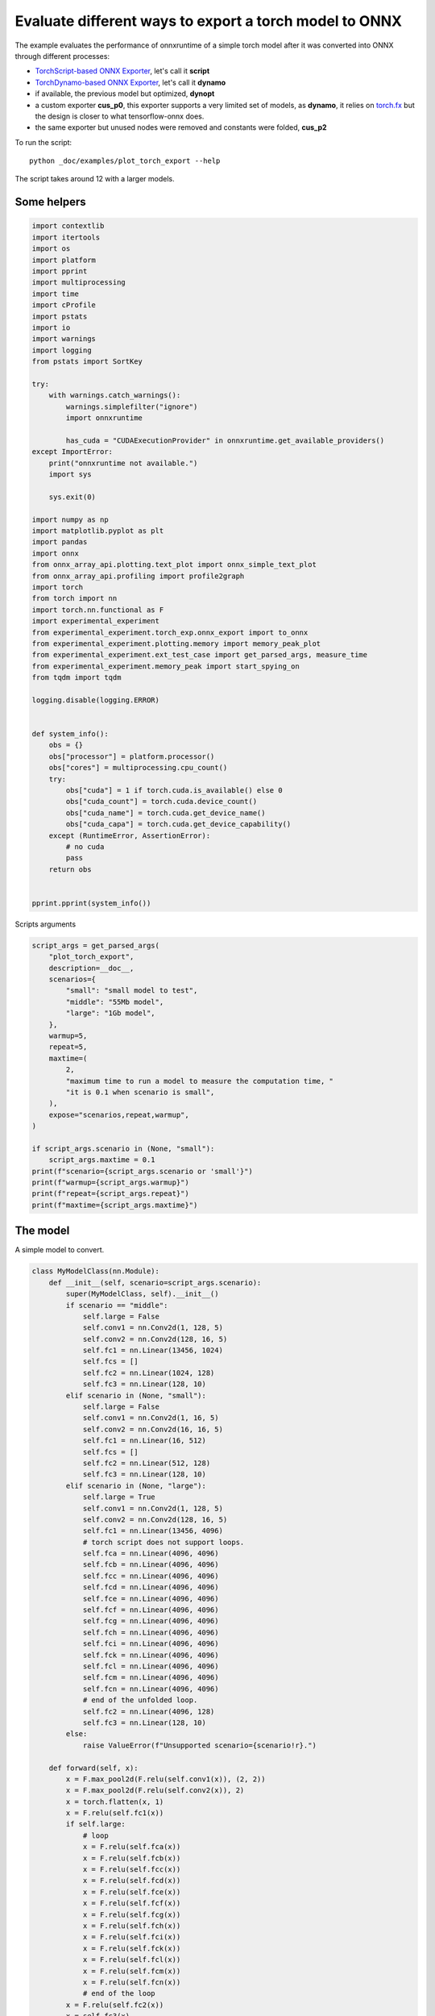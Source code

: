 
.. DO NOT EDIT.
.. THIS FILE WAS AUTOMATICALLY GENERATED BY SPHINX-GALLERY.
.. TO MAKE CHANGES, EDIT THE SOURCE PYTHON FILE:
.. "auto_examples/plot_torch_export.py"
.. LINE NUMBERS ARE GIVEN BELOW.

.. only:: html

    .. note::
        :class: sphx-glr-download-link-note

        :ref:`Go to the end <sphx_glr_download_auto_examples_plot_torch_export.py>`
        to download the full example code

.. rst-class:: sphx-glr-example-title

.. _sphx_glr_auto_examples_plot_torch_export.py:


Evaluate different ways to export a torch model to ONNX
=======================================================

The example evaluates the performance of onnxruntime of a simple
torch model after it was converted into ONNX through different processes:

* `TorchScript-based ONNX Exporter
  <https://pytorch.org/docs/stable/onnx.html#torchscript-based-onnx-exporter>`_,
  let's call it **script**
* `TorchDynamo-based ONNX Exporter
  <https://pytorch.org/docs/stable/onnx.html#torchdynamo-based-onnx-exporter>`_,
  let's call it **dynamo**
* if available, the previous model but optimized, **dynopt**
* a custom exporter **cus_p0**, this exporter supports a very limited
  set of models, as **dynamo**, it relies on
  `torch.fx <https://pytorch.org/docs/stable/fx.html>`_ but the design is closer to
  what tensorflow-onnx does.
* the same exporter but unused nodes were removed and constants were folded, **cus_p2**

To run the script:

::

    python _doc/examples/plot_torch_export --help

The script takes around 12 with a larger models.

Some helpers
++++++++++++

.. GENERATED FROM PYTHON SOURCE LINES 32-94

.. code-block:: Python

    import contextlib
    import itertools
    import os
    import platform
    import pprint
    import multiprocessing
    import time
    import cProfile
    import pstats
    import io
    import warnings
    import logging
    from pstats import SortKey

    try:
        with warnings.catch_warnings():
            warnings.simplefilter("ignore")
            import onnxruntime

            has_cuda = "CUDAExecutionProvider" in onnxruntime.get_available_providers()
    except ImportError:
        print("onnxruntime not available.")
        import sys

        sys.exit(0)

    import numpy as np
    import matplotlib.pyplot as plt
    import pandas
    import onnx
    from onnx_array_api.plotting.text_plot import onnx_simple_text_plot
    from onnx_array_api.profiling import profile2graph
    import torch
    from torch import nn
    import torch.nn.functional as F
    import experimental_experiment
    from experimental_experiment.torch_exp.onnx_export import to_onnx
    from experimental_experiment.plotting.memory import memory_peak_plot
    from experimental_experiment.ext_test_case import get_parsed_args, measure_time
    from experimental_experiment.memory_peak import start_spying_on
    from tqdm import tqdm

    logging.disable(logging.ERROR)


    def system_info():
        obs = {}
        obs["processor"] = platform.processor()
        obs["cores"] = multiprocessing.cpu_count()
        try:
            obs["cuda"] = 1 if torch.cuda.is_available() else 0
            obs["cuda_count"] = torch.cuda.device_count()
            obs["cuda_name"] = torch.cuda.get_device_name()
            obs["cuda_capa"] = torch.cuda.get_device_capability()
        except (RuntimeError, AssertionError):
            # no cuda
            pass
        return obs


    pprint.pprint(system_info())





.. rst-class:: sphx-glr-script-out

 .. code-block:: none

    [2023-12-15 18:31:25,053] [INFO] [real_accelerator.py:158:get_accelerator] Setting ds_accelerator to cuda (auto detect)
    {'cores': 8,
     'cuda': 1,
     'cuda_capa': (6, 1),
     'cuda_count': 1,
     'cuda_name': 'NVIDIA GeForce GTX 1060',
     'processor': 'x86_64'}




.. GENERATED FROM PYTHON SOURCE LINES 95-96

Scripts arguments

.. GENERATED FROM PYTHON SOURCE LINES 96-123

.. code-block:: Python



    script_args = get_parsed_args(
        "plot_torch_export",
        description=__doc__,
        scenarios={
            "small": "small model to test",
            "middle": "55Mb model",
            "large": "1Gb model",
        },
        warmup=5,
        repeat=5,
        maxtime=(
            2,
            "maximum time to run a model to measure the computation time, "
            "it is 0.1 when scenario is small",
        ),
        expose="scenarios,repeat,warmup",
    )

    if script_args.scenario in (None, "small"):
        script_args.maxtime = 0.1
    print(f"scenario={script_args.scenario or 'small'}")
    print(f"warmup={script_args.warmup}")
    print(f"repeat={script_args.repeat}")
    print(f"maxtime={script_args.maxtime}")





.. rst-class:: sphx-glr-script-out

 .. code-block:: none

    scenario=middle
    warmup=5
    repeat=5
    maxtime=2




.. GENERATED FROM PYTHON SOURCE LINES 124-128

The model
+++++++++

A simple model to convert.

.. GENERATED FROM PYTHON SOURCE LINES 128-227

.. code-block:: Python



    class MyModelClass(nn.Module):
        def __init__(self, scenario=script_args.scenario):
            super(MyModelClass, self).__init__()
            if scenario == "middle":
                self.large = False
                self.conv1 = nn.Conv2d(1, 128, 5)
                self.conv2 = nn.Conv2d(128, 16, 5)
                self.fc1 = nn.Linear(13456, 1024)
                self.fcs = []
                self.fc2 = nn.Linear(1024, 128)
                self.fc3 = nn.Linear(128, 10)
            elif scenario in (None, "small"):
                self.large = False
                self.conv1 = nn.Conv2d(1, 16, 5)
                self.conv2 = nn.Conv2d(16, 16, 5)
                self.fc1 = nn.Linear(16, 512)
                self.fcs = []
                self.fc2 = nn.Linear(512, 128)
                self.fc3 = nn.Linear(128, 10)
            elif scenario in (None, "large"):
                self.large = True
                self.conv1 = nn.Conv2d(1, 128, 5)
                self.conv2 = nn.Conv2d(128, 16, 5)
                self.fc1 = nn.Linear(13456, 4096)
                # torch script does not support loops.
                self.fca = nn.Linear(4096, 4096)
                self.fcb = nn.Linear(4096, 4096)
                self.fcc = nn.Linear(4096, 4096)
                self.fcd = nn.Linear(4096, 4096)
                self.fce = nn.Linear(4096, 4096)
                self.fcf = nn.Linear(4096, 4096)
                self.fcg = nn.Linear(4096, 4096)
                self.fch = nn.Linear(4096, 4096)
                self.fci = nn.Linear(4096, 4096)
                self.fck = nn.Linear(4096, 4096)
                self.fcl = nn.Linear(4096, 4096)
                self.fcm = nn.Linear(4096, 4096)
                self.fcn = nn.Linear(4096, 4096)
                # end of the unfolded loop.
                self.fc2 = nn.Linear(4096, 128)
                self.fc3 = nn.Linear(128, 10)
            else:
                raise ValueError(f"Unsupported scenario={scenario!r}.")

        def forward(self, x):
            x = F.max_pool2d(F.relu(self.conv1(x)), (2, 2))
            x = F.max_pool2d(F.relu(self.conv2(x)), 2)
            x = torch.flatten(x, 1)
            x = F.relu(self.fc1(x))
            if self.large:
                # loop
                x = F.relu(self.fca(x))
                x = F.relu(self.fcb(x))
                x = F.relu(self.fcc(x))
                x = F.relu(self.fcd(x))
                x = F.relu(self.fce(x))
                x = F.relu(self.fcf(x))
                x = F.relu(self.fcg(x))
                x = F.relu(self.fch(x))
                x = F.relu(self.fci(x))
                x = F.relu(self.fck(x))
                x = F.relu(self.fcl(x))
                x = F.relu(self.fcm(x))
                x = F.relu(self.fcn(x))
                # end of the loop
            x = F.relu(self.fc2(x))
            x = self.fc3(x)
            return x


    def create_model_and_input(scenario=script_args.scenario):
        if scenario == "middle":
            shape = [1, 1, 128, 128]
        elif scenario in (None, "small"):
            shape = [1, 1, 16, 16]
        elif scenario == "large":
            shape = [1, 1, 128, 128]
        else:
            raise ValueError(f"Unsupported scenario={scenario!r}.")
        input_tensor = torch.rand(*shape).to(torch.float32)
        model = MyModelClass(scenario=scenario)
        assert model(input_tensor) is not None
        return model, input_tensor


    def torch_model_size(model):
        size_model = 0
        for param in model.parameters():
            size = param.numel() * torch.finfo(param.data.dtype).bits / 8
            size_model += size
        return size_model


    model, input_tensor = create_model_and_input()
    model_size = torch_model_size(model)
    print(f"model size={model_size / 2 ** 20} Mb")





.. rst-class:: sphx-glr-script-out

 .. code-block:: none

    model size=53.279884338378906 Mb




.. GENERATED FROM PYTHON SOURCE LINES 228-230

The exporters
+++++++++++++

.. GENERATED FROM PYTHON SOURCE LINES 230-279

.. code-block:: Python



    def export_script(filename, model, *args):
        with contextlib.redirect_stdout(io.StringIO()):
            with warnings.catch_warnings():
                warnings.simplefilter("ignore")
                torch.onnx.export(model, *args, filename, input_names=["input"])


    def export_dynamo(filename, model, *args):
        with contextlib.redirect_stdout(io.StringIO()):
            with warnings.catch_warnings():
                warnings.simplefilter("ignore")
                export_output = torch.onnx.dynamo_export(model, *args)
                export_output.save(filename)


    def export_dynopt(filename, model, *args):
        with contextlib.redirect_stdout(io.StringIO()):
            with warnings.catch_warnings():
                warnings.simplefilter("ignore")
                export_output = torch.onnx.dynamo_export(model, *args)
                model_onnx = export_output.model_proto

                from onnxrewriter.optimizer import optimize

                optimized_model = optimize(model_onnx)
                with open(filename, "wb") as f:
                    f.write(optimized_model.SerializeToString())


    def export_cus_p0(filename, model, *args):
        onx = to_onnx(model, tuple(args), input_names=["input"])
        with open(filename, "wb") as f:
            f.write(onx.SerializeToString())


    def export_cus_p2(filename, model, *args):
        onx = to_onnx(
            model,
            tuple(args),
            input_names=["input"],
            remove_unused=True,
            constant_folding=True,
        )
        with open(filename, "wb") as f:
            f.write(onx.SerializeToString())









.. GENERATED FROM PYTHON SOURCE LINES 280-281

Let's check they are working.

.. GENERATED FROM PYTHON SOURCE LINES 281-305

.. code-block:: Python


    export_functions = [
        export_script,
        export_dynamo,
        export_dynopt,
        export_cus_p0,
        export_cus_p2,
    ]

    exporters = {f.__name__.replace("export_", ""): f for f in export_functions}

    supported_exporters = {}
    for k, v in exporters.items():
        print(f"run exporter {k}")
        filename = f"plot_torch_export_{k}.onnx"
        try:
            v(filename, model, input_tensor)
        except Exception as e:
            print(f"skipped due to {str(e)[:1000]}")
            continue
        supported_exporters[k] = v
        print(f"done. size={os.stat(filename).st_size / 2 ** 20:1.0f} Mb")






.. rst-class:: sphx-glr-script-out

 .. code-block:: none

    run exporter script
    done. size=53 Mb
    run exporter dynamo
    done. size=53 Mb
    run exporter dynopt
    done. size=54 Mb
    run exporter cus_p0
    done. size=53 Mb
    run exporter cus_p2
    done. size=53 Mb




.. GENERATED FROM PYTHON SOURCE LINES 306-308

Exporter memory
+++++++++++++++

.. GENERATED FROM PYTHON SOURCE LINES 308-340

.. code-block:: Python



    def flatten(ps):
        obs = ps["cpu"].to_dict(unit=2**20)
        if "gpus" in ps:
            for i, g in enumerate(ps["gpus"]):
                for k, v in g.to_dict(unit=2**20).items():
                    obs[f"gpu{i}_{k}"] = v
        return obs


    data = []

    for k, v in supported_exporters.items():
        print(f"run exporter for memory {k}")
        filename = f"plot_torch_export_{k}.onnx"
        if has_cuda:
            torch.cuda.set_device(0)
        stat = start_spying_on(cuda=1 if has_cuda else 0)
        v(filename, model, input_tensor)
        obs = flatten(stat.stop())
        print("done.")
        onx = onnx.load(filename)
        obs.update(dict(nodes=len(onx.graph.node), export=k))
        data.append(obs)

    stat = start_spying_on(cuda=1 if has_cuda else 0)
    exported_mod = torch.export.export(model, (input_tensor,))
    obs = flatten(stat.stop())
    obs.update(dict(export="torch.fx"))
    data.append(obs)





.. rst-class:: sphx-glr-script-out

 .. code-block:: none

    run exporter for memory script
    done.
    run exporter for memory dynamo
    done.
    run exporter for memory dynopt
    done.
    run exporter for memory cus_p0
    done.
    run exporter for memory cus_p2
    done.




.. GENERATED FROM PYTHON SOURCE LINES 341-342

The result.

.. GENERATED FROM PYTHON SOURCE LINES 342-355

.. code-block:: Python

    df1 = pandas.DataFrame(data)
    df1.to_csv("plot_torch_export_memory.csv", index=False)
    df1.to_excel("plot_torch_export_memory.xlsx", index=False)
    print(df1)

    ax = memory_peak_plot(
        data,
        bars=[model_size * i / 2**20 for i in range(1, 5)],
        suptitle=f"Memory Consumption of the Export\n"
        f"model size={model_size / 2**20:1.0f} Mb",
    )
    ax[0, 0].get_figure().savefig("plot_torch_export_memory.png")




.. image-sg:: /auto_examples/images/sphx_glr_plot_torch_export_001.png
   :alt: Memory Consumption of the Export model size=53 Mb, Memory peak (Mb), Memory peak - memory begin (Mb), Memory average - memory begin (Mb), GPU Memory peak (Mb), GPU Memory peak - memory begin (Mb), GPU Memory average - memory begin (Mb)
   :srcset: /auto_examples/images/sphx_glr_plot_torch_export_001.png
   :class: sphx-glr-single-img


.. rst-class:: sphx-glr-script-out

 .. code-block:: none

              peak         mean         n  ...  gpu0_end  nodes    export
    0  1027.609375   933.630637  0.000075  ...      98.0   12.0    script
    1  1222.003906  1020.962477  0.000162  ...      98.0   13.0    dynamo
    2  1221.832031  1044.219524  0.000212  ...      98.0   13.0    dynopt
    3  1119.531250   973.389644  0.000190  ...      98.0   27.0    cus_p0
    4  1117.082031   968.897749  0.000168  ...      98.0   12.0    cus_p2
    5   907.882812   907.782586  0.000036  ...      98.0    NaN  torch.fx

    [6 rows x 12 columns]




.. GENERATED FROM PYTHON SOURCE LINES 356-358

Exporter speed
++++++++++++++

.. GENERATED FROM PYTHON SOURCE LINES 358-386

.. code-block:: Python


    data = []

    for k, v in supported_exporters.items():
        print(f"run exporter {k}")
        filename = f"plot_torch_export_{k}.onnx"
        times = []
        for i in range(script_args.repeat):
            begin = time.perf_counter()
            v(filename, model, input_tensor)
            duration = time.perf_counter() - begin
            times.append(duration)
        onx = onnx.load(filename)
        print("done.")
        data.append(
            dict(
                export=k,
                time=np.mean(times),
                min=min(times),
                max=max(times),
                first=times[0],
                last=times[-1],
                std=np.std(times),
                nodes=len(onx.graph.node),
            )
        )






.. rst-class:: sphx-glr-script-out

 .. code-block:: none

    run exporter script
    done.
    run exporter dynamo
    done.
    run exporter dynopt
    done.
    run exporter cus_p0
    done.
    run exporter cus_p2
    done.




.. GENERATED FROM PYTHON SOURCE LINES 387-390

The last export to measure time torch spends in export the model
before any other export can begin the translation
except the first one.

.. GENERATED FROM PYTHON SOURCE LINES 390-410

.. code-block:: Python


    times = []
    for i in range(script_args.repeat):
        begin = time.perf_counter()
        exported_mod = torch.export.export(model, (input_tensor,))
        duration = time.perf_counter() - begin
        times.append(duration)
    data.append(
        dict(
            export="torch.fx",
            time=np.mean(times),
            min=min(times),
            max=max(times),
            first=times[0],
            last=times[-1],
            std=np.std(times),
            nodes=len(onx.graph.node),
        )
    )








.. GENERATED FROM PYTHON SOURCE LINES 411-412

The result.

.. GENERATED FROM PYTHON SOURCE LINES 412-423

.. code-block:: Python

    df1 = pandas.DataFrame(data)
    df1.to_csv("plot_torch_export_time.csv", index=False)
    df1.to_excel("plot_torch_export_time.xlsx", index=False)
    print(df1)

    fig, ax = plt.subplots(1, 1)
    dfi = df1[["export", "time", "std"]].set_index("export")
    dfi["time"].plot.bar(ax=ax, title="Export time", yerr=dfi["std"], rot=30)
    fig.tight_layout()
    fig.savefig("plot_torch_export_time.png")




.. image-sg:: /auto_examples/images/sphx_glr_plot_torch_export_002.png
   :alt: Export time
   :srcset: /auto_examples/images/sphx_glr_plot_torch_export_002.png
   :class: sphx-glr-single-img


.. rst-class:: sphx-glr-script-out

 .. code-block:: none

         export      time       min        max     first      last       std  nodes
    0    script  0.630711  0.569053   0.720278  0.599305  0.569053  0.051155     12
    1    dynamo  1.136863  0.980626   1.236567  1.236567  0.980626  0.088417     13
    2    dynopt  3.781047  1.647411  11.226399  1.647411  1.940694  3.730814     13
    3    cus_p0  0.901334  0.769643   1.054844  0.769643  1.054844  0.123914     27
    4    cus_p2  2.001572  0.963601   4.183167  1.261833  4.183167  1.167262     12
    5  torch.fx  1.020345  0.558656   1.844504  0.570205  1.248700  0.483106     12




.. GENERATED FROM PYTHON SOURCE LINES 424-426

Exporter Profiling
++++++++++++++++++

.. GENERATED FROM PYTHON SOURCE LINES 426-478

.. code-block:: Python



    def clean_text(text):
        pathes = [
            os.path.abspath(
                os.path.normpath(os.path.join(os.path.dirname(torch.__file__), ".."))
            ),
            os.path.abspath(
                os.path.normpath(os.path.join(os.path.dirname(onnx.__file__), ".."))
            ),
            os.path.abspath(
                os.path.normpath(
                    os.path.join(os.path.dirname(experimental_experiment.__file__), "..")
                )
            ),
        ]
        for p in pathes:
            text = text.replace(p, "")
        text = text.replace("experimental_experiment", "experimental_experiment".upper())
        return text


    def profile_function(name, export_function, verbose=False):
        print(f"profile {name}: {export_function}")
        pr = cProfile.Profile()
        pr.enable()
        for i in range(script_args.repeat):
            export_function("dummyc.onnx", model, input_tensor)
        pr.disable()
        s = io.StringIO()
        sortby = SortKey.CUMULATIVE
        ps = pstats.Stats(pr, stream=s).sort_stats(sortby)
        ps.print_stats()

        raw = s.getvalue()
        text = "\n".join(raw.split("\n")[:200])
        if verbose:
            print(text)
        with open(f"plot_torch_export_profile_{name}.txt", "w") as f:
            f.write(raw)

        root, nodes = profile2graph(ps, clean_text=clean_text)
        text = root.to_text()
        with open(f"plot_torch_export_profile_{name}_h.txt", "w") as f:
            f.write(text)
        print("done.")


    profile_function("custom0", export_cus_p0, True)
    profile_function("custom2", export_cus_p2)






.. rst-class:: sphx-glr-script-out

 .. code-block:: none

    profile custom0: <function export_cus_p0 at 0x7f07cc957ac0>
             1328612 function calls (1263267 primitive calls) in 12.506 seconds

       Ordered by: cumulative time

       ncalls  tottime  percall  cumtime  percall filename:lineno(function)
            5    0.047    0.009   12.717    2.543 /home/xadupre/github/experimental-experiment/_doc/examples/plot_torch_export.py:261(export_cus_p0)
            5    0.074    0.015   11.234    2.247 /home/xadupre/github/experimental-experiment/experimental_experiment/torch_exp/onnx_export.py:94(to_onnx)
            5    0.001    0.000    8.526    1.705 /home/xadupre/github/experimental-experiment/experimental_experiment/torch_exp/onnx_export.py:36(_make_builder_interpreter)
            5    0.000    0.000    8.523    1.705 /home/xadupre/.local/lib/python3.10/site-packages/torch/export/__init__.py:346(export)
            5    0.000    0.000    8.523    1.705 /home/xadupre/.local/lib/python3.10/site-packages/torch/_export/__init__.py:230(export__RC__)
            5    0.000    0.000    8.523    1.705 /home/xadupre/.local/lib/python3.10/site-packages/torch/export/exported_program.py:74(wrapper)
            5    0.011    0.002    8.522    1.704 /home/xadupre/.local/lib/python3.10/site-packages/torch/_export/__init__.py:731(_export)
        15/10    0.001    0.000    7.058    0.706 /home/xadupre/.local/lib/python3.10/site-packages/torch/_dynamo/utils.py:237(time_wrapper)
        20/10    0.001    0.000    6.334    0.633 /home/xadupre/.local/lib/python3.10/site-packages/torch/_dynamo/eval_frame.py:454(_fn)
       115/55    0.001    0.000    5.581    0.101 /home/xadupre/.local/lib/python3.10/site-packages/torch/nn/modules/module.py:1507(_wrapped_call_impl)
       115/55    0.002    0.000    5.581    0.101 /home/xadupre/.local/lib/python3.10/site-packages/torch/nn/modules/module.py:1513(_call_impl)
            5    0.001    0.000    4.341    0.868 /home/xadupre/.local/lib/python3.10/site-packages/torch/_export/__init__.py:486(_export_to_torch_ir)
            5    0.003    0.001    4.339    0.868 /home/xadupre/.local/lib/python3.10/site-packages/torch/_dynamo/eval_frame.py:1230(inner)
    3705/1925    0.038    0.000    4.209    0.002 /home/xadupre/.local/lib/python3.10/site-packages/torch/utils/_stats.py:15(wrapper)
            5    0.001    0.000    3.948    0.790 /home/xadupre/.local/lib/python3.10/site-packages/torch/_export/__init__.py:648(_export_non_strict)
            5    0.000    0.000    3.831    0.766 /home/xadupre/.local/lib/python3.10/site-packages/torch/_export/__init__.py:908(_aot_export_strict)
            5    0.001    0.000    3.692    0.738 /home/xadupre/.local/lib/python3.10/site-packages/torch/_functorch/aot_autograd.py:910(aot_export_module)
            5    0.000    0.000    3.686    0.737 /home/xadupre/.local/lib/python3.10/site-packages/torch/_functorch/aot_autograd.py:1160(_aot_export_function)
            5    0.003    0.001    3.681    0.736 /home/xadupre/.local/lib/python3.10/site-packages/torch/_functorch/aot_autograd.py:385(create_aot_dispatcher_function)
    2960/2080    0.051    0.000    3.598    0.002 /home/xadupre/.local/lib/python3.10/site-packages/torch/_subclasses/fake_tensor.py:1385(__torch_dispatch__)
    2960/2080    0.427    0.000    3.527    0.002 /home/xadupre/.local/lib/python3.10/site-packages/torch/_subclasses/fake_tensor.py:1417(dispatch)
            5    0.010    0.002    3.396    0.679 /home/xadupre/.local/lib/python3.10/site-packages/torch/_dynamo/eval_frame.py:606(catch_errors)
            5    0.001    0.000    3.383    0.677 /home/xadupre/.local/lib/python3.10/site-packages/torch/_dynamo/convert_frame.py:272(_convert_frame_assert)
            5    0.001    0.000    3.378    0.676 /home/xadupre/.local/lib/python3.10/site-packages/torch/_dynamo/convert_frame.py:476(_compile)
            5    0.001    0.000    3.373    0.675 /home/xadupre/.local/lib/python3.10/site-packages/torch/_dynamo/convert_frame.py:551(compile_inner)
    3285/1575    0.019    0.000    3.044    0.002 /home/xadupre/.local/lib/python3.10/site-packages/torch/_ops.py:508(__call__)
        15/10    0.000    0.000    2.928    0.293 /home/xadupre/.local/lib/python3.10/site-packages/torch/_dynamo/external_utils.py:15(inner)
            5    0.000    0.000    2.639    0.528 /home/xadupre/.local/lib/python3.10/site-packages/torch/_dynamo/bytecode_transformation.py:1025(transform_code_object)
          610    0.064    0.000    2.627    0.004 /home/xadupre/.local/lib/python3.10/site-packages/torch/_subclasses/functional_tensor.py:220(__torch_dispatch__)
           15    0.006    0.000    2.586    0.172 /home/xadupre/.local/lib/python3.10/site-packages/torch/fx/interpreter.py:99(run)
            5    0.002    0.000    2.575    0.515 /home/xadupre/.local/lib/python3.10/site-packages/torch/_dynamo/convert_frame.py:136(_fn)
            5    0.001    0.000    2.570    0.514 /home/xadupre/.local/lib/python3.10/site-packages/torch/_dynamo/convert_frame.py:505(transform)
          210    0.005    0.000    2.567    0.012 /home/xadupre/.local/lib/python3.10/site-packages/torch/fx/interpreter.py:177(run_node)
            5    0.000    0.000    2.545    0.509 /home/xadupre/github/experimental-experiment/experimental_experiment/torch_exp/graph_builder.py:584(to_onnx)
           10    0.001    0.000    2.520    0.252 /home/xadupre/.local/lib/python3.10/site-packages/torch/_functorch/_aot_autograd/utils.py:156(flat_fn)
           10    0.001    0.000    2.516    0.252 /home/xadupre/.local/lib/python3.10/site-packages/torch/_functorch/_aot_autograd/traced_function_transforms.py:593(functional_call)
            5    0.000    0.000    2.400    0.480 /home/xadupre/.local/lib/python3.10/site-packages/torch/_dynamo/symbolic_convert.py:2120(run)
            5    0.002    0.000    2.400    0.480 /home/xadupre/.local/lib/python3.10/site-packages/torch/_dynamo/symbolic_convert.py:811(run)
          280    0.017    0.000    2.397    0.009 /home/xadupre/.local/lib/python3.10/site-packages/torch/_dynamo/symbolic_convert.py:709(step)
            5    0.000    0.000    2.367    0.473 /home/xadupre/.local/lib/python3.10/site-packages/torch/_functorch/_aot_autograd/runtime_wrappers.py:392(aot_wrapper_dedupe)
            5    0.000    0.000    2.366    0.473 /home/xadupre/.local/lib/python3.10/site-packages/torch/_functorch/_aot_autograd/runtime_wrappers.py:611(aot_wrapper_synthetic_base)
            5    0.000    0.000    2.364    0.473 /home/xadupre/.local/lib/python3.10/site-packages/torch/_functorch/_aot_autograd/dispatch_and_compile_graph.py:37(aot_dispatch_base_graph)
            5    0.000    0.000    2.228    0.446 /home/xadupre/.local/lib/python3.10/site-packages/torch/_functorch/_aot_autograd/dispatch_and_compile_graph.py:30(_create_graph)
            5    0.001    0.000    2.227    0.445 /home/xadupre/.local/lib/python3.10/site-packages/torch/fx/experimental/proxy_tensor.py:773(wrapped)
            5    0.000    0.000    2.217    0.443 /home/xadupre/.local/lib/python3.10/site-packages/torch/_compile.py:20(inner)
            5    0.000    0.000    2.213    0.443 /home/xadupre/.local/lib/python3.10/site-packages/torch/fx/experimental/proxy_tensor.py:477(dispatch_trace)
            5    0.001    0.000    2.125    0.425 /home/xadupre/.local/lib/python3.10/site-packages/torch/fx/_symbolic_trace.py:699(trace)
            5    0.000    0.000    2.063    0.413 /home/xadupre/.local/lib/python3.10/site-packages/torch/fx/experimental/proxy_tensor.py:511(wrapped)
           60    0.002    0.000    1.946    0.032 /home/xadupre/.local/lib/python3.10/site-packages/torch/_dynamo/symbolic_convert.py:460(wrapper)
           60    0.001    0.000    1.940    0.032 /home/xadupre/.local/lib/python3.10/site-packages/torch/_dynamo/symbolic_convert.py:1209(CALL_FUNCTION)
           60    0.002    0.000    1.935    0.032 /home/xadupre/.local/lib/python3.10/site-packages/torch/_dynamo/symbolic_convert.py:632(call_function)
           60    0.001    0.000    1.898    0.032 /home/xadupre/.local/lib/python3.10/site-packages/torch/nn/modules/linear.py:115(forward)
           60    0.077    0.001    1.897    0.032 {built-in method torch._C._nn.linear}
           65    0.009    0.000    1.828    0.028 /home/xadupre/.local/lib/python3.10/site-packages/torch/_dynamo/variables/builder.py:1288(wrap_fx_proxy)
           65    0.007    0.000    1.819    0.028 /home/xadupre/.local/lib/python3.10/site-packages/torch/_dynamo/variables/builder.py:1348(wrap_fx_proxy_cls)
            5    0.000    0.000    1.811    0.362 /home/xadupre/.local/lib/python3.10/site-packages/torch/_functorch/_aot_autograd/traced_function_transforms.py:465(fwd_helper)
            5    0.000    0.000    1.811    0.362 /home/xadupre/.local/lib/python3.10/site-packages/torch/_functorch/_aot_autograd/traced_function_transforms.py:345(_functionalized_f_helper)
            5    0.000    0.000    1.653    0.331 /home/xadupre/.local/lib/python3.10/site-packages/torch/_functorch/_aot_autograd/traced_function_transforms.py:66(inner_fn)
      895/435    0.013    0.000    1.623    0.004 /home/xadupre/.local/lib/python3.10/site-packages/torch/_prims_common/wrappers.py:242(_fn)
           90    0.000    0.000    1.620    0.018 /home/xadupre/.local/lib/python3.10/site-packages/torch/_dynamo/utils.py:1025(wrap_fake_exception)
           60    0.005    0.000    1.615    0.027 /home/xadupre/.local/lib/python3.10/site-packages/torch/_dynamo/utils.py:1440(get_fake_value)
    2710/2090    0.028    0.000    1.521    0.001 /home/xadupre/.local/lib/python3.10/site-packages/torch/utils/_pytree.py:600(tree_map)
           50    0.001    0.000    1.467    0.029 /home/xadupre/.local/lib/python3.10/site-packages/torch/fx/interpreter.py:291(call_module)
          545    0.010    0.000    1.394    0.003 /home/xadupre/.local/lib/python3.10/site-packages/torch/fx/experimental/proxy_tensor.py:593(__torch_dispatch__)
           25    0.002    0.000    1.381    0.055 /home/xadupre/.local/lib/python3.10/site-packages/torch/_dynamo/variables/nn_module.py:238(call_function)
          545    0.004    0.000    1.341    0.002 /home/xadupre/.local/lib/python3.10/site-packages/torch/fx/experimental/proxy_tensor.py:624(inner_torch_dispatch)
           75    0.013    0.000    1.294    0.017 /home/xadupre/.local/lib/python3.10/site-packages/torch/fx/experimental/proxy_tensor.py:258(proxy_call)
           60    0.003    0.000    1.207    0.020 /home/xadupre/.local/lib/python3.10/site-packages/torch/_decomp/decompositions.py:50(inner)
    2710/2090    0.016    0.000    1.164    0.001 /home/xadupre/.local/lib/python3.10/site-packages/torch/utils/_pytree.py:602(<listcomp>)
            5    0.003    0.001    1.102    0.220 /home/xadupre/.local/lib/python3.10/site-packages/torch/_functorch/_aot_autograd/collect_metadata_analysis.py:91(inner)
           70    0.001    0.000    0.969    0.014 /home/xadupre/.local/lib/python3.10/site-packages/torch/fx/interpreter.py:249(call_function)
            5    0.000    0.000    0.958    0.192 /home/xadupre/github/onnx/onnx/helper.py:279(make_model)
           15    0.000    0.000    0.958    0.064 /home/xadupre/.local/lib/python3.10/site-packages/google/protobuf/message.py:118(CopyFrom)
           15    0.958    0.064    0.958    0.064 {method 'MergeFrom' of 'google._upb._message.Message' objects}
           25    0.000    0.000    0.920    0.037 /home/xadupre/.local/lib/python3.10/site-packages/torch/fx/_symbolic_trace.py:789(module_call_wrapper)
           25    0.000    0.000    0.917    0.037 /home/xadupre/.local/lib/python3.10/site-packages/torch/fx/experimental/proxy_tensor.py:437(call_module)
           25    0.000    0.000    0.917    0.037 /home/xadupre/.local/lib/python3.10/site-packages/torch/fx/_symbolic_trace.py:791(forward)
      310/260    0.037    0.000    0.889    0.003 {method 'detach' of 'torch._C.TensorBase' objects}
           60    0.017    0.000    0.861    0.014 /home/xadupre/.local/lib/python3.10/site-packages/torch/_decomp/decompositions.py:1311(addmm)
          155    0.816    0.005    0.840    0.005 {method 'extend' of 'google._upb._message.RepeatedCompositeContainer' objects}
            5    0.000    0.000    0.810    0.162 /home/xadupre/github/onnx/onnx/helper.py:192(make_graph)
           25    0.001    0.000    0.799    0.032 /home/xadupre/.local/lib/python3.10/site-packages/torch/_dynamo/utils.py:1036(deepcopy_to_fake_tensor)
      520/145    0.016    0.000    0.798    0.006 /usr/lib/python3.10/copy.py:259(_reconstruct)
           25    0.000    0.000    0.797    0.032 /home/xadupre/.local/lib/python3.10/site-packages/torch/_dynamo/utils.py:1038(<lambda>)
      1475/30    0.021    0.000    0.797    0.027 /usr/lib/python3.10/copy.py:128(deepcopy)
           80    0.001    0.000    0.782    0.010 /home/xadupre/.local/lib/python3.10/site-packages/torch/nn/functional.py:1462(relu)
           80    0.025    0.000    0.781    0.010 {built-in method torch.relu}
           25    0.004    0.000    0.780    0.031 /usr/lib/python3.10/copy.py:227(_deepcopy_dict)
            5    0.072    0.014    0.773    0.155 /home/xadupre/github/experimental-experiment/experimental_experiment/torch_exp/graph_builder.py:554(_build_initializers)
           60    0.000    0.000    0.770    0.013 /home/xadupre/.local/lib/python3.10/site-packages/torch/_dynamo/utils.py:1487(<lambda>)
           60    0.001    0.000    0.769    0.013 /home/xadupre/.local/lib/python3.10/site-packages/torch/_dynamo/utils.py:1551(run_node)
           35    0.747    0.021    0.747    0.021 {method 'SerializeToString' of 'google._upb._message.Message' objects}
            5    0.001    0.000    0.732    0.146 /home/xadupre/.local/lib/python3.10/site-packages/torch/_dynamo/guards.py:956(__init__)
           50    0.004    0.000    0.725    0.015 /home/xadupre/.local/lib/python3.10/site-packages/torch/nn/parameter.py:55(__deepcopy__)
            5    0.001    0.000    0.714    0.143 /home/xadupre/.local/lib/python3.10/site-packages/torch/_dynamo/eval_frame.py:1277(result_capturing_wrapper)
          250    0.004    0.000    0.704    0.003 /home/xadupre/.local/lib/python3.10/site-packages/torch/_subclasses/fake_tensor.py:1962(__torch_function__)
           50    0.261    0.005    0.700    0.014 /home/xadupre/github/experimental-experiment/experimental_experiment/torch_exp/graph_builder.py:516(from_array)
            5    0.003    0.001    0.646    0.129 /home/xadupre/.local/lib/python3.10/site-packages/torch/_dynamo/guards.py:1025(compile_check_fn)
            5    0.000    0.000    0.623    0.125 /home/xadupre/.local/lib/python3.10/site-packages/torch/_functorch/functional_call.py:10(functional_call)
            5    0.000    0.000    0.623    0.125 /home/xadupre/.local/lib/python3.10/site-packages/torch/nn/utils/stateless.py:229(_functional_call)
         4095    0.023    0.000    0.622    0.000 /home/xadupre/.local/lib/python3.10/site-packages/torch/utils/_pytree.py:531(tree_flatten)
            5    0.000    0.000    0.615    0.123 /home/xadupre/.local/lib/python3.10/site-packages/torch/fx/graph_module.py:737(call_wrapped)
            5    0.000    0.000    0.615    0.123 /home/xadupre/.local/lib/python3.10/site-packages/torch/fx/graph_module.py:299(__call__)
      420/260    0.030    0.000    0.609    0.002 /home/xadupre/.local/lib/python3.10/site-packages/torch/_prims_common/wrappers.py:115(_fn)
           50    0.003    0.000    0.608    0.012 /home/xadupre/.local/lib/python3.10/site-packages/torch/fx/graph_module.py:708(recompile)
           80    0.000    0.000    0.602    0.008 /home/xadupre/.local/lib/python3.10/site-packages/torch/fx/experimental/proxy_tensor.py:184(track_tensor_tree)
       155/80    0.003    0.000    0.601    0.008 /home/xadupre/.local/lib/python3.10/site-packages/torch/fx/experimental/proxy_tensor.py:185(wrap_with_proxy)
    14690/4095    0.160    0.000    0.599    0.000 /home/xadupre/.local/lib/python3.10/site-packages/torch/utils/_pytree.py:516(_tree_flatten_helper)
         1530    0.018    0.000    0.596    0.000 /home/xadupre/.local/lib/python3.10/site-packages/torch/utils/_pytree.py:705(tree_map_only)
      200/150    0.012    0.000    0.558    0.004 /home/xadupre/.local/lib/python3.10/site-packages/torch/_subclasses/fake_tensor.py:1167(__torch_dispatch__)
           35    0.006    0.000    0.547    0.016 /home/xadupre/.local/lib/python3.10/site-packages/torch/_dynamo/variables/torch.py:209(call_function)
           50    0.001    0.000    0.544    0.011 /home/xadupre/.local/lib/python3.10/site-packages/torch/fx/graph.py:1268(python_code)
    231455/226965    0.447    0.000    0.543    0.000 {built-in method builtins.isinstance}
          150    0.003    0.000    0.540    0.004 /home/xadupre/.local/lib/python3.10/site-packages/torch/fx/experimental/proxy_tensor.py:146(set_meta)
            5    0.523    0.105    0.523    0.105 {method 'write' of '_io.BufferedWriter' objects}
      170/150    0.002    0.000    0.518    0.003 /home/xadupre/.local/lib/python3.10/site-packages/torch/fx/experimental/proxy_tensor.py:117(extract_val)
          160    0.001    0.000    0.516    0.003 /home/xadupre/.local/lib/python3.10/site-packages/torch/fx/experimental/proxy_tensor.py:114(snapshot_fake)
           50    0.002    0.000    0.511    0.010 /home/xadupre/.local/lib/python3.10/site-packages/torch/fx/graph.py:1330(_python_code)
           50    0.072    0.001    0.509    0.010 /home/xadupre/.local/lib/python3.10/site-packages/torch/fx/graph.py:360(_gen_python_code)
      290/240    0.226    0.001    0.500    0.002 {method 'clone' of 'torch._C.TensorBase' objects}
           40    0.000    0.000    0.497    0.012 /home/xadupre/.local/lib/python3.10/site-packages/torch/_jit_internal.py:489(fn)
           40    0.001    0.000    0.497    0.012 /home/xadupre/.local/lib/python3.10/site-packages/torch/nn/functional.py:774(_max_pool2d)
           40    0.021    0.001    0.495    0.012 {built-in method torch.max_pool2d}
          895    0.007    0.000    0.432    0.000 /home/xadupre/.local/lib/python3.10/site-packages/torch/_subclasses/fake_tensor.py:1770(wrap_meta_outputs_with_default_device_logic)
           40    0.001    0.000    0.427    0.011 /home/xadupre/.local/lib/python3.10/site-packages/torch/nn/modules/conv.py:459(forward)
           40    0.010    0.000    0.426    0.011 /home/xadupre/.local/lib/python3.10/site-packages/torch/nn/modules/conv.py:451(_conv_forward)
           40    0.015    0.000    0.416    0.010 {built-in method torch.conv2d}
    7630/2650    0.038    0.000    0.405    0.000 /home/xadupre/.local/lib/python3.10/site-packages/torch/utils/_pytree.py:526(<listcomp>)
            5    0.003    0.001    0.405    0.081 /home/xadupre/.local/lib/python3.10/site-packages/torch/_dynamo/guards.py:1223(build_guard_function)
           50    0.011    0.000    0.387    0.008 /home/xadupre/.local/lib/python3.10/site-packages/torch/nn/parameter.py:34(__new__)
          935    0.024    0.000    0.363    0.000 /home/xadupre/.local/lib/python3.10/site-packages/torch/_subclasses/fake_tensor.py:1777(wrap)
          110    0.001    0.000    0.340    0.003 /home/xadupre/.local/lib/python3.10/site-packages/torch/_functorch/_aot_autograd/functional_utils.py:23(to_fun)
          110    0.004    0.000    0.337    0.003 /home/xadupre/.local/lib/python3.10/site-packages/torch/_subclasses/functional_tensor.py:155(to_functional)
          225    0.002    0.000    0.337    0.001 /home/xadupre/.local/lib/python3.10/site-packages/torch/_subclasses/fake_tensor.py:385(__call__)
          225    0.004    0.000    0.335    0.001 /home/xadupre/.local/lib/python3.10/site-packages/torch/_subclasses/fake_tensor.py:307(from_real_tensor)
    14415/4040    0.212    0.000    0.332    0.000 /home/xadupre/.local/lib/python3.10/site-packages/torch/utils/_pytree.py:540(tree_unflatten)
     5600/330    0.045    0.000    0.326    0.001 /usr/lib/python3.10/ast.py:414(visit)
          275    0.013    0.000    0.316    0.001 /home/xadupre/.local/lib/python3.10/site-packages/torch/fx/proxy.py:171(create_proxy)
          165    0.008    0.000    0.314    0.002 /home/xadupre/.local/lib/python3.10/site-packages/torch/_subclasses/meta_utils.py:633(__call__)
          165    0.049    0.000    0.303    0.002 /home/xadupre/.local/lib/python3.10/site-packages/torch/_subclasses/meta_utils.py:181(meta_tensor)
           80    0.001    0.000    0.296    0.004 /home/xadupre/.local/lib/python3.10/site-packages/torch/_refs/nn/functional/__init__.py:134(_fn)
          320    0.019    0.000    0.296    0.001 {method 'to' of 'torch._C.TensorBase' objects}
    14140/13440    0.049    0.000    0.287    0.000 {built-in method builtins.next}
           55    0.283    0.005    0.283    0.005 {method 'tobytes' of 'numpy.ndarray' objects}
           80    0.001    0.000    0.269    0.003 /home/xadupre/.local/lib/python3.10/site-packages/torch/_refs/nn/functional/__init__.py:246(relu)
         5150    0.035    0.000    0.265    0.000 /home/xadupre/.local/lib/python3.10/site-packages/torch/fx/node.py:672(map_arg)
        19025    0.073    0.000    0.257    0.000 /home/xadupre/.local/lib/python3.10/site-packages/torch/utils/_pytree.py:464(_is_leaf)
           75    0.002    0.000    0.254    0.003 /home/xadupre/.local/lib/python3.10/site-packages/torch/_dynamo/variables/builder.py:237(__call__)
        27835    0.077    0.000    0.247    0.000 /home/xadupre/.local/lib/python3.10/site-packages/torch/utils/_pytree.py:457(_get_node_type)
           75    0.010    0.000    0.241    0.003 /home/xadupre/.local/lib/python3.10/site-packages/torch/_dynamo/variables/builder.py:367(_wrap)
           20    0.002    0.000    0.238    0.012 /home/xadupre/.local/lib/python3.10/site-packages/torch/fx/graph_module.py:354(__init__)
      380/320    0.006    0.000    0.236    0.001 /home/xadupre/.local/lib/python3.10/site-packages/torch/nn/modules/module.py:1690(__setattr__)
          180    0.001    0.000    0.230    0.001 /home/xadupre/.local/lib/python3.10/site-packages/torch/_decomp/decompositions.py:60(increase_prec)
          935    0.020    0.000    0.229    0.000 /home/xadupre/.local/lib/python3.10/site-packages/torch/_subclasses/fake_tensor.py:368(from_meta_and_device)
           20    0.000    0.000    0.226    0.011 /home/xadupre/.local/lib/python3.10/site-packages/torch/fx/graph_module.py:462(graph)
          165    0.002    0.000    0.226    0.001 /home/xadupre/.local/lib/python3.10/site-packages/torch/_subclasses/fake_tensor.py:1859(from_tensor)
          140    0.006    0.000    0.224    0.002 /home/xadupre/.local/lib/python3.10/site-packages/torch/_dynamo/guards.py:1036(add_code_part)
    10190/5155    0.094    0.000    0.224    0.000 /home/xadupre/.local/lib/python3.10/site-packages/torch/fx/node.py:680(map_aggregate)
         1085    0.035    0.000    0.218    0.000 /home/xadupre/.local/lib/python3.10/site-packages/torch/fx/graph.py:515(emit_node)
           65    0.002    0.000    0.210    0.003 /home/xadupre/.local/lib/python3.10/site-packages/torch/_dynamo/symbolic_convert.py:1301(LOAD_ATTR)
          690    0.007    0.000    0.209    0.000 /home/xadupre/.local/lib/python3.10/site-packages/torch/_dynamo/guards.py:150(_ast_unparse)
          690    0.004    0.000    0.201    0.000 /usr/lib/python3.10/ast.py:1679(unparse)
           20    0.008    0.000    0.199    0.010 {built-in method torch.flatten}
          140    0.004    0.000    0.197    0.001 /home/xadupre/.local/lib/python3.10/site-packages/torch/utils/_traceback.py:170(summary)
          690    0.004    0.000    0.194    0.000 /usr/lib/python3.10/ast.py:811(visit)
          285    0.028    0.000    0.193    0.001 /home/xadupre/.local/lib/python3.10/site-packages/torch/fx/proxy.py:115(create_node)
            1    0.000    0.000    0.193    0.193 <eval_with_key>.396:4(forward)
           65    0.010    0.000    0.192    0.003 /home/xadupre/.local/lib/python3.10/site-packages/torch/_dynamo/variables/builtin.py:475(call_function)
          110    0.001    0.000    0.189    0.002 /home/xadupre/.local/lib/python3.10/site-packages/torch/_dynamo/guards.py:1230(replace)
     3295/690    0.023    0.000    0.189    0.000 /usr/lib/python3.10/ast.py:801(traverse)
           10    0.012    0.001    0.188    0.019 /home/xadupre/.local/lib/python3.10/site-packages/torch/_decomp/decompositions_for_rng.py:129(reset)
          110    0.002    0.000    0.188    0.002 /home/xadupre/.local/lib/python3.10/site-packages/torch/_dynamo/guards.py:925(replace)
           55    0.001    0.000    0.188    0.003 /home/xadupre/.local/lib/python3.10/site-packages/torch/_functorch/_aot_autograd/collect_metadata_analysis.py:81(_to_fun)
          220    0.012    0.000    0.188    0.001 {built-in method torch._mirror_autograd_meta_to}
    4130/3850    0.025    0.000    0.185    0.000 /usr/lib/python3.10/contextlib.py:130(__enter__)
            5    0.000    0.000    0.185    0.037 /home/xadupre/.local/lib/python3.10/site-packages/torch/_dynamo/eval_frame.py:1001(rewrite_signature)
          200    0.005    0.000    0.180    0.001 /home/xadupre/.local/lib/python3.10/site-packages/torch/_refs/__init__.py:1008(_ref)
          280    0.044    0.000    0.175    0.001 /home/xadupre/.local/lib/python3.10/site-packages/torch/_subclasses/functional_tensor.py:61(__new__)
           30    0.000    0.000    0.173    0.006 /home/xadupre/.local/lib/python3.10/site-packages/torch/_decomp/decompositions_for_rng.py:71(__init__)
           30    0.001    0.000    0.173    0.006 /home/xadupre/.local/lib/python3.10/site-packages/torch/_decomp/decompositions_for_rng.py:74(reset)
           60    0.012    0.000    0.173    0.003 {built-in method torch.tensor}
            5    0.002    0.000    0.171    0.034 /home/xadupre/.local/lib/python3.10/site-packages/torch/_dynamo/guards.py:920(count)
        27835    0.135    0.000    0.169    0.000 /home/xadupre/.local/lib/python3.10/site-packages/torch/utils/_pytree.py:446(_is_namedtuple_instance)
            5    0.001    0.000    0.167    0.033 /home/xadupre/.local/lib/python3.10/site-packages/torch/_dynamo/symbolic_convert.py:2038(__init__)
          140    0.029    0.000    0.166    0.001 /home/xadupre/.local/lib/python3.10/site-packages/torch/utils/_traceback.py:246(_extract_symbolized_tb)
          340    0.017    0.000    0.162    0.000 /home/xadupre/.local/lib/python3.10/site-packages/torch/_prims/__init__.py:338(_prim_elementwise_meta)
     1440/110    0.013    0.000    0.160    0.001 /home/xadupre/.local/lib/python3.10/site-packages/torch/_dynamo/guards.py:867(visit)
          340    0.007    0.000    0.158    0.000 /home/xadupre/.local/lib/python3.10/site-packages/torch/_refs/__init__.py:410(_maybe_broadcast)
     1440/110    0.021    0.000    0.157    0.001 /usr/lib/python3.10/ast.py:420(generic_visit)
            1    0.000    0.000    0.151    0.151 <eval_with_key>.406:4(forward)
            5    0.000    0.000    0.150    0.030 /home/xadupre/.local/lib/python3.10/site-packages/torch/export/exported_program.py:98(__init__)
          305    0.007    0.000    0.146    0.000 /home/xadupre/.local/lib/python3.10/site-packages/torch/fx/graph.py:865(create_node)
         6935    0.021    0.000    0.142    0.000 /usr/lib/python3.10/traceback.py:259(__init__)
           60    0.004    0.000    0.142    0.002 {built-in method torch.mm}
    4130/3850    0.033    0.000    0.142    0.000 /usr/lib/python3.10/contextlib.py:139(__exit__)
    done.
    profile custom2: <function export_cus_p2 at 0x7f07cc957b50>
    done.




.. GENERATED FROM PYTHON SOURCE LINES 479-480

Same with dynamo-exporter.

.. GENERATED FROM PYTHON SOURCE LINES 480-486

.. code-block:: Python


    profile_function("dynamo", export_dynamo, verbose=True)
    if "dynopt" in supported_exporters:
        profile_function("dynopt", export_dynopt)






.. rst-class:: sphx-glr-script-out

 .. code-block:: none

    profile dynamo: <function export_dynamo at 0x7f07cc9579a0>
             2096383 function calls (2016493 primitive calls) in 10.390 seconds

       Ordered by: cumulative time

       ncalls  tottime  percall  cumtime  percall filename:lineno(function)
            5    0.002    0.000   10.599    2.120 /home/xadupre/github/experimental-experiment/_doc/examples/plot_torch_export.py:239(export_dynamo)
            5    0.000    0.000    9.500    1.900 /home/xadupre/.local/lib/python3.10/site-packages/torch/onnx/_internal/exporter.py:1294(dynamo_export)
            5    0.032    0.006    8.562    1.712 /home/xadupre/.local/lib/python3.10/site-packages/torch/onnx/_internal/exporter.py:1126(export)
            5    0.001    0.000    4.387    0.877 /home/xadupre/.local/lib/python3.10/site-packages/torch/onnx/_internal/fx/dynamo_graph_extractor.py:180(generate_fx)
            5    0.594    0.119    3.910    0.782 /home/xadupre/github/onnx-script/onnxscript/function_libs/torch_lib/graph_building.py:938(to_model_proto)
        30/15    0.001    0.000    3.403    0.227 /home/xadupre/.local/lib/python3.10/site-packages/torch/_dynamo/eval_frame.py:454(_fn)
       605/35    0.026    0.000    2.726    0.078 /home/xadupre/.local/lib/python3.10/site-packages/torch/onnx/_internal/diagnostics/infra/decorator.py:71(wrapper)
            5    0.000    0.000    2.556    0.511 /home/xadupre/.local/lib/python3.10/site-packages/torch/onnx/_internal/fx/dynamo_graph_extractor.py:225(pre_export_passes)
            5    0.001    0.000    2.556    0.511 /home/xadupre/.local/lib/python3.10/site-packages/torch/onnx/_internal/exporter.py:1402(common_pre_export_passes)
    3735/1440    0.017    0.000    2.524    0.002 /home/xadupre/.local/lib/python3.10/site-packages/torch/utils/_stats.py:15(wrapper)
           30    0.001    0.000    2.498    0.083 /home/xadupre/.local/lib/python3.10/site-packages/torch/onnx/_internal/fx/_pass.py:240(run)
            5    0.000    0.000    2.219    0.444 /home/xadupre/github/onnx/onnx/shape_inference.py:20(infer_shapes)
        25/15    0.000    0.000    2.082    0.139 /home/xadupre/.local/lib/python3.10/site-packages/torch/_dynamo/external_utils.py:15(inner)
           20    0.007    0.000    1.942    0.097 /home/xadupre/.local/lib/python3.10/site-packages/torch/fx/interpreter.py:99(run)
    2880/1780    0.030    0.000    1.922    0.001 /home/xadupre/.local/lib/python3.10/site-packages/torch/_subclasses/fake_tensor.py:1385(__torch_dispatch__)
    2880/1780    0.225    0.000    1.882    0.001 /home/xadupre/.local/lib/python3.10/site-packages/torch/_subclasses/fake_tensor.py:1417(dispatch)
          490    0.006    0.000    1.868    0.004 /home/xadupre/.local/lib/python3.10/site-packages/torch/fx/interpreter.py:177(run_node)
            5    0.001    0.000    1.824    0.365 /home/xadupre/.local/lib/python3.10/site-packages/torch/_dynamo/eval_frame.py:1230(inner)
     2940/980    0.011    0.000    1.727    0.002 /home/xadupre/.local/lib/python3.10/site-packages/torch/_ops.py:508(__call__)
           10    0.001    0.000    1.706    0.171 /home/xadupre/.local/lib/python3.10/site-packages/torch/fx/experimental/proxy_tensor.py:773(wrapped)
            5    0.000    0.000    1.706    0.341 /home/xadupre/.local/lib/python3.10/site-packages/torch/onnx/_internal/fx/dynamo_graph_extractor.py:159(wrapped)
           10    0.000    0.000    1.699    0.170 /home/xadupre/.local/lib/python3.10/site-packages/torch/_compile.py:20(inner)
           10    0.000    0.000    1.693    0.169 /home/xadupre/.local/lib/python3.10/site-packages/torch/fx/experimental/proxy_tensor.py:477(dispatch_trace)
           10    0.001    0.000    1.597    0.160 /home/xadupre/.local/lib/python3.10/site-packages/torch/fx/_symbolic_trace.py:699(trace)
            5    1.585    0.317    1.585    0.317 {built-in method onnx.onnx_cpp2py_export.shape_inference.infer_shapes}
           10    0.001    0.000    1.559    0.156 /home/xadupre/.local/lib/python3.10/site-packages/torch/fx/experimental/proxy_tensor.py:511(wrapped)
           10    0.000    0.000    1.526    0.153 /home/xadupre/.local/lib/python3.10/site-packages/torch/onnx/_internal/fx/passes/_utils.py:28(wrapped)
          575    0.007    0.000    1.435    0.002 /home/xadupre/.local/lib/python3.10/site-packages/torch/fx/experimental/proxy_tensor.py:593(__torch_dispatch__)
          575    0.003    0.000    1.406    0.002 /home/xadupre/.local/lib/python3.10/site-packages/torch/fx/experimental/proxy_tensor.py:624(inner_torch_dispatch)
          190    0.018    0.000    1.385    0.007 /home/xadupre/.local/lib/python3.10/site-packages/torch/fx/experimental/proxy_tensor.py:258(proxy_call)
          265    0.002    0.000    1.360    0.005 /home/xadupre/.local/lib/python3.10/site-packages/torch/fx/interpreter.py:249(call_function)
           20    0.001    0.000    1.312    0.066 /home/xadupre/.local/lib/python3.10/site-packages/torch/_dynamo/eval_frame.py:606(catch_errors)
           15    0.001    0.000    1.308    0.087 /home/xadupre/.local/lib/python3.10/site-packages/torch/_dynamo/convert_frame.py:272(_convert_frame_assert)
            5    0.000    0.000    1.305    0.261 /home/xadupre/.local/lib/python3.10/site-packages/torch/_dynamo/convert_frame.py:476(_compile)
         10/5    0.000    0.000    1.303    0.261 /home/xadupre/.local/lib/python3.10/site-packages/torch/_dynamo/utils.py:237(time_wrapper)
            5    0.000    0.000    1.302    0.260 /home/xadupre/.local/lib/python3.10/site-packages/torch/_dynamo/convert_frame.py:551(compile_inner)
           15    1.232    0.082    1.232    0.082 {method 'SerializeToString' of 'google._upb._message.Message' objects}
            5    0.000    0.000    1.096    0.219 /home/xadupre/.local/lib/python3.10/site-packages/torch/onnx/_internal/exporter.py:912(save)
            5    0.022    0.004    1.061    0.212 /home/xadupre/.local/lib/python3.10/site-packages/torch/onnx/_internal/exporter.py:587(serialize)
            5    0.000    0.000    0.942    0.188 /home/xadupre/.local/lib/python3.10/site-packages/torch/onnx/_internal/fx/passes/decomp.py:32(_run)
            5    0.001    0.000    0.936    0.187 /home/xadupre/.local/lib/python3.10/site-packages/torch/onnx/_internal/exporter.py:358(__init__)
            5    0.000    0.000    0.933    0.187 /home/xadupre/.local/lib/python3.10/site-packages/torch/_dynamo/bytecode_transformation.py:1025(transform_code_object)
        80/55    0.000    0.000    0.926    0.017 /home/xadupre/.local/lib/python3.10/site-packages/torch/nn/modules/module.py:1507(_wrapped_call_impl)
        80/55    0.001    0.000    0.926    0.017 /home/xadupre/.local/lib/python3.10/site-packages/torch/nn/modules/module.py:1513(_call_impl)
     1035/460    0.007    0.000    0.919    0.002 /home/xadupre/.local/lib/python3.10/site-packages/torch/_prims_common/wrappers.py:242(_fn)
            5    0.001    0.000    0.911    0.182 /home/xadupre/.local/lib/python3.10/site-packages/torch/_dynamo/convert_frame.py:136(_fn)
            5    0.000    0.000    0.908    0.182 /home/xadupre/.local/lib/python3.10/site-packages/torch/_dynamo/convert_frame.py:505(transform)
            5    0.003    0.001    0.872    0.174 /home/xadupre/.local/lib/python3.10/site-packages/torch/onnx/_internal/fx/decomposition_table.py:80(create_onnx_friendly_decomposition_table)
            5    0.000    0.000    0.868    0.174 /home/xadupre/github/onnx/onnx/checker.py:136(check_model)
            5    0.155    0.031    0.864    0.173 /home/xadupre/.local/lib/python3.10/site-packages/torch/onnx/_internal/fx/decomposition_table.py:18(_create_onnx_supports_op_overload_table)
            5    0.000    0.000    0.861    0.172 /home/xadupre/.local/lib/python3.10/site-packages/torch/_dynamo/symbolic_convert.py:2120(run)
            5    0.001    0.000    0.861    0.172 /home/xadupre/.local/lib/python3.10/site-packages/torch/_dynamo/symbolic_convert.py:811(run)
          280    0.005    0.000    0.859    0.003 /home/xadupre/.local/lib/python3.10/site-packages/torch/_dynamo/symbolic_convert.py:709(step)
            5    0.000    0.000    0.853    0.171 /home/xadupre/.local/lib/python3.10/site-packages/torch/onnx/_internal/fx/passes/functionalization.py:101(_run)
            5    0.000    0.000    0.723    0.145 /home/xadupre/.local/lib/python3.10/site-packages/torch/onnx/_internal/fx/passes/functionalization.py:80(wrapped)
           60    0.001    0.000    0.686    0.011 /home/xadupre/.local/lib/python3.10/site-packages/torch/_dynamo/symbolic_convert.py:460(wrapper)
           75    0.002    0.000    0.685    0.009 /home/xadupre/.local/lib/python3.10/site-packages/torch/_decomp/decompositions.py:50(inner)
           60    0.000    0.000    0.683    0.011 /home/xadupre/.local/lib/python3.10/site-packages/torch/_dynamo/symbolic_convert.py:1209(CALL_FUNCTION)
           60    0.001    0.000    0.682    0.011 /home/xadupre/.local/lib/python3.10/site-packages/torch/_dynamo/symbolic_convert.py:632(call_function)
            5    0.000    0.000    0.664    0.133 /home/xadupre/github/onnx/onnx/__init__.py:276(save_model)
           45    0.001    0.000    0.663    0.015 /home/xadupre/.local/lib/python3.10/site-packages/torch/nn/modules/linear.py:115(forward)
           45    0.012    0.000    0.662    0.015 {built-in method torch._C._nn.linear}
         2775    0.016    0.000    0.657    0.000 /home/xadupre/.local/lib/python3.10/site-packages/torch/utils/_pytree.py:600(tree_map)
           65    0.000    0.000    0.641    0.010 /home/xadupre/.local/lib/python3.10/site-packages/torch/_dynamo/variables/builder.py:1288(wrap_fx_proxy)
           65    0.005    0.000    0.640    0.010 /home/xadupre/.local/lib/python3.10/site-packages/torch/_dynamo/variables/builder.py:1348(wrap_fx_proxy_cls)
           60    0.003    0.000    0.579    0.010 /home/xadupre/.local/lib/python3.10/site-packages/torch/_dynamo/utils.py:1440(get_fake_value)
           90    0.000    0.000    0.560    0.006 /home/xadupre/.local/lib/python3.10/site-packages/torch/_dynamo/utils.py:1025(wrap_fake_exception)
           25    0.001    0.000    0.505    0.020 /home/xadupre/.local/lib/python3.10/site-packages/torch/_dynamo/variables/nn_module.py:238(call_function)
           75    0.010    0.000    0.483    0.006 /home/xadupre/.local/lib/python3.10/site-packages/torch/_decomp/decompositions.py:1311(addmm)
            5    0.443    0.089    0.443    0.089 {built-in method onnx.onnx_cpp2py_export.checker.check_model}
        35630    0.061    0.000    0.427    0.000 /home/xadupre/.local/lib/python3.10/site-packages/torch/onnx/_internal/exporter.py:252(is_registered_op)
           60    0.001    0.000    0.412    0.007 /home/xadupre/.local/lib/python3.10/site-packages/torch/nn/functional.py:1462(relu)
      360/310    0.012    0.000    0.411    0.001 {method 'detach' of 'torch._C.TensorBase' objects}
           60    0.007    0.000    0.411    0.007 {built-in method torch.relu}
         2775    0.008    0.000    0.408    0.000 /home/xadupre/.local/lib/python3.10/site-packages/torch/utils/_pytree.py:602(<listcomp>)
           25    0.000    0.000    0.407    0.016 /home/xadupre/.local/lib/python3.10/site-packages/torch/fx/interpreter.py:291(call_module)
           25    0.000    0.000    0.406    0.016 /home/xadupre/.local/lib/python3.10/site-packages/torch/fx/_symbolic_trace.py:789(module_call_wrapper)
           25    0.000    0.000    0.404    0.016 /home/xadupre/.local/lib/python3.10/site-packages/torch/fx/experimental/proxy_tensor.py:437(call_module)
           25    0.000    0.000    0.404    0.016 /home/xadupre/.local/lib/python3.10/site-packages/torch/fx/_symbolic_trace.py:791(forward)
            5    0.000    0.000    0.402    0.080 /home/xadupre/github/onnx/onnx/serialization.py:97(serialize_proto)
           35    0.000    0.000    0.396    0.011 /home/xadupre/github/onnx/onnx/__init__.py:238(load_model_from_string)
           35    0.001    0.000    0.396    0.011 /home/xadupre/github/onnx/onnx/serialization.py:113(deserialize_proto)
           35    0.395    0.011    0.395    0.011 {method 'ParseFromString' of 'google._upb._message.Message' objects}
            5    0.001    0.000    0.389    0.078 /home/xadupre/.local/lib/python3.10/site-packages/torch/_dynamo/eval_frame.py:1277(result_capturing_wrapper)
            5    0.000    0.000    0.387    0.077 /home/xadupre/.local/lib/python3.10/site-packages/torch/onnx/_internal/fx/passes/type_promotion.py:1712(_run)
            5    0.375    0.075    0.375    0.075 {method 'ByteSize' of 'google._upb._message.Message' objects}
        35705    0.092    0.000    0.368    0.000 /home/xadupre/.local/lib/python3.10/site-packages/torch/onnx/_internal/exporter.py:229(get_op_functions)
            5    0.001    0.000    0.366    0.073 /home/xadupre/.local/lib/python3.10/site-packages/torch/_dynamo/guards.py:956(__init__)
         4650    0.011    0.000    0.356    0.000 /home/xadupre/.local/lib/python3.10/site-packages/torch/utils/_pytree.py:531(tree_flatten)
      525/325    0.015    0.000    0.355    0.001 /home/xadupre/.local/lib/python3.10/site-packages/torch/_prims_common/wrappers.py:115(_fn)
          175    0.002    0.000    0.353    0.002 /home/xadupre/.local/lib/python3.10/site-packages/torch/onnx/_internal/fx/passes/type_promotion.py:1630(run_node)
          200    0.001    0.000    0.350    0.002 /home/xadupre/.local/lib/python3.10/site-packages/torch/fx/experimental/proxy_tensor.py:184(track_tensor_tree)
      250/200    0.003    0.000    0.349    0.002 /home/xadupre/.local/lib/python3.10/site-packages/torch/fx/experimental/proxy_tensor.py:185(wrap_with_proxy)
    15970/4650    0.093    0.000    0.345    0.000 /home/xadupre/.local/lib/python3.10/site-packages/torch/utils/_pytree.py:516(_tree_flatten_helper)
            5    0.000    0.000    0.334    0.067 /home/xadupre/.local/lib/python3.10/site-packages/torch/_functorch/functional_call.py:10(functional_call)
            5    0.000    0.000    0.334    0.067 /home/xadupre/.local/lib/python3.10/site-packages/torch/nn/utils/stateless.py:229(_functional_call)
           70    0.002    0.000    0.330    0.005 /home/xadupre/.local/lib/python3.10/site-packages/torch/fx/graph_module.py:708(recompile)
            5    0.000    0.000    0.329    0.066 /home/xadupre/.local/lib/python3.10/site-packages/torch/fx/graph_module.py:737(call_wrapped)
            5    0.000    0.000    0.329    0.066 /home/xadupre/.local/lib/python3.10/site-packages/torch/fx/graph_module.py:299(__call__)
    302890/296010    0.247    0.000    0.328    0.000 {built-in method builtins.isinstance}
            5    0.001    0.000    0.320    0.064 /home/xadupre/.local/lib/python3.10/site-packages/torch/_dynamo/guards.py:1025(compile_check_fn)
          240    0.003    0.000    0.304    0.001 /home/xadupre/.local/lib/python3.10/site-packages/torch/fx/experimental/proxy_tensor.py:146(set_meta)
           70    0.002    0.000    0.297    0.004 /home/xadupre/.local/lib/python3.10/site-packages/torch/fx/graph.py:1268(python_code)
           60    0.000    0.000    0.297    0.005 /home/xadupre/.local/lib/python3.10/site-packages/torch/_dynamo/utils.py:1487(<lambda>)
           60    0.001    0.000    0.296    0.005 /home/xadupre/.local/lib/python3.10/site-packages/torch/_dynamo/utils.py:1551(run_node)
      280/240    0.002    0.000    0.292    0.001 /home/xadupre/.local/lib/python3.10/site-packages/torch/fx/experimental/proxy_tensor.py:117(extract_val)
          260    0.001    0.000    0.289    0.001 /home/xadupre/.local/lib/python3.10/site-packages/torch/fx/experimental/proxy_tensor.py:114(snapshot_fake)
           70    0.003    0.000    0.278    0.004 /home/xadupre/.local/lib/python3.10/site-packages/torch/fx/graph.py:1330(_python_code)
           70    0.026    0.000    0.275    0.004 /home/xadupre/.local/lib/python3.10/site-packages/torch/fx/graph.py:360(_gen_python_code)
            5    0.001    0.000    0.273    0.055 /home/xadupre/.local/lib/python3.10/site-packages/torch/onnx/_internal/fx/passes/modularization.py:821(_run)
      780/405    0.005    0.000    0.263    0.001 /usr/lib/python3.10/copy.py:259(_reconstruct)
         1200    0.007    0.000    0.262    0.000 /home/xadupre/.local/lib/python3.10/site-packages/torch/_subclasses/fake_tensor.py:1770(wrap_meta_outputs_with_default_device_logic)
            5    0.000    0.000    0.259    0.052 /home/xadupre/github/onnx/onnx/__init__.py:150(_save_bytes)
      1595/50    0.011    0.000    0.258    0.005 /usr/lib/python3.10/copy.py:128(deepcopy)
           25    0.001    0.000    0.257    0.010 /home/xadupre/.local/lib/python3.10/site-packages/torch/_dynamo/utils.py:1036(deepcopy_to_fake_tensor)
           25    0.000    0.000    0.256    0.010 /home/xadupre/.local/lib/python3.10/site-packages/torch/_dynamo/utils.py:1038(<lambda>)
           55    0.003    0.000    0.256    0.005 /home/xadupre/.local/lib/python3.10/site-packages/torch/fx/graph_module.py:354(__init__)
           50    0.002    0.000    0.253    0.005 /usr/lib/python3.10/copy.py:227(_deepcopy_dict)
      965/800    0.009    0.000    0.248    0.000 /home/xadupre/.local/lib/python3.10/site-packages/torch/nn/modules/module.py:1690(__setattr__)
          365    0.004    0.000    0.247    0.001 /home/xadupre/.local/lib/python3.10/site-packages/torch/fx/proxy.py:171(create_proxy)
         9330    0.027    0.000    0.238    0.000 /home/xadupre/.local/lib/python3.10/site-packages/torch/fx/node.py:672(map_arg)
           50    0.002    0.000    0.232    0.005 /home/xadupre/.local/lib/python3.10/site-packages/torch/nn/parameter.py:55(__deepcopy__)
           55    0.001    0.000    0.228    0.004 /home/xadupre/.local/lib/python3.10/site-packages/torch/fx/graph_module.py:462(graph)
    8515/3235    0.022    0.000    0.226    0.000 /home/xadupre/.local/lib/python3.10/site-packages/torch/utils/_pytree.py:526(<listcomp>)
          250    0.002    0.000    0.226    0.001 /home/xadupre/.local/lib/python3.10/site-packages/torch/_subclasses/fake_tensor.py:1962(__torch_function__)
         30/5    0.003    0.000    0.221    0.044 /home/xadupre/.local/lib/python3.10/site-packages/torch/onnx/_internal/fx/fx_onnx_interpreter.py:453(run)
            5    0.216    0.043    0.216    0.043 {method 'write' of '_io.BufferedWriter' objects}
       220/80    0.003    0.000    0.207    0.003 /home/xadupre/.local/lib/python3.10/site-packages/torch/onnx/_internal/fx/fx_onnx_interpreter.py:371(run_node)
    18360/9335    0.099    0.000    0.204    0.000 /home/xadupre/.local/lib/python3.10/site-packages/torch/fx/node.py:680(map_aggregate)
            5    0.002    0.000    0.203    0.041 /home/xadupre/.local/lib/python3.10/site-packages/torch/_dynamo/guards.py:1223(build_guard_function)
         1250    0.014    0.000    0.201    0.000 /home/xadupre/.local/lib/python3.10/site-packages/torch/_subclasses/fake_tensor.py:1777(wrap)
         30/5    0.004    0.000    0.199    0.040 /home/xadupre/.local/lib/python3.10/site-packages/torch/onnx/_internal/fx/passes/modularization.py:591(build_module)
        57045    0.087    0.000    0.188    0.000 {method 'get' of 'dict' objects}
    15640/4410    0.116    0.000    0.183    0.000 /home/xadupre/.local/lib/python3.10/site-packages/torch/utils/_pytree.py:540(tree_unflatten)
          655    0.004    0.000    0.180    0.000 /home/xadupre/.local/lib/python3.10/site-packages/torch/utils/_pytree.py:705(tree_map_only)
          100    0.001    0.000    0.179    0.002 /home/xadupre/.local/lib/python3.10/site-packages/torch/_refs/nn/functional/__init__.py:134(_fn)
      280/230    0.004    0.000    0.178    0.001 /home/xadupre/.local/lib/python3.10/site-packages/torch/_subclasses/fake_tensor.py:1167(__torch_dispatch__)
           35    0.004    0.000    0.173    0.005 /home/xadupre/.local/lib/python3.10/site-packages/torch/_dynamo/variables/torch.py:209(call_function)
          400    0.011    0.000    0.169    0.000 {method 'to' of 'torch._C.TensorBase' objects}
          760    0.010    0.000    0.165    0.000 /home/xadupre/.local/lib/python3.10/site-packages/torch/fx/graph.py:865(create_node)
     5600/330    0.018    0.000    0.161    0.000 /usr/lib/python3.10/ast.py:414(visit)
          100    0.001    0.000    0.158    0.002 /home/xadupre/.local/lib/python3.10/site-packages/torch/_refs/nn/functional/__init__.py:246(relu)
    22810/21220    0.039    0.000    0.157    0.000 {built-in method builtins.next}
           30    0.000    0.000    0.153    0.005 /home/xadupre/.local/lib/python3.10/site-packages/torch/nn/modules/conv.py:459(forward)
           30    0.000    0.000    0.152    0.005 /home/xadupre/.local/lib/python3.10/site-packages/torch/nn/modules/conv.py:451(_conv_forward)
           30    0.006    0.000    0.152    0.005 {built-in method torch.conv2d}
          480    0.011    0.000    0.152    0.000 /home/xadupre/.local/lib/python3.10/site-packages/torch/fx/proxy.py:115(create_node)
        21945    0.084    0.000    0.151    0.000 /home/xadupre/.local/lib/python3.10/site-packages/torch/onnx/_internal/fx/registration.py:58(from_qualified_name)
        33195    0.056    0.000    0.146    0.000 /home/xadupre/.local/lib/python3.10/site-packages/torch/utils/_pytree.py:457(_get_node_type)
        22415    0.040    0.000    0.142    0.000 /home/xadupre/.local/lib/python3.10/site-packages/torch/utils/_pytree.py:464(_is_leaf)
           25    0.001    0.000    0.140    0.006 /home/xadupre/.local/lib/python3.10/site-packages/torch/onnx/_internal/fx/fx_onnx_interpreter.py:722(call_module)
           85    0.002    0.000    0.137    0.002 /home/xadupre/.local/lib/python3.10/site-packages/torch/onnx/_internal/fx/fx_onnx_interpreter.py:605(call_function)
        90/50    0.006    0.000    0.133    0.003 {built-in method torch._ops.aten.}
           30    0.000    0.000    0.133    0.004 /home/xadupre/.local/lib/python3.10/site-packages/torch/_jit_internal.py:489(fn)
           30    0.000    0.000    0.133    0.004 /home/xadupre/.local/lib/python3.10/site-packages/torch/nn/functional.py:774(_max_pool2d)
           30    0.004    0.000    0.132    0.004 {built-in method torch.max_pool2d}
         1250    0.015    0.000    0.129    0.000 /home/xadupre/.local/lib/python3.10/site-packages/torch/_subclasses/fake_tensor.py:368(from_meta_and_device)
    11440/11075    0.016    0.000    0.125    0.000 /home/xadupre/.local/lib/python3.10/site-packages/torch/fx/node.py:686(<genexpr>)
           50    0.000    0.000    0.124    0.002 /home/xadupre/.local/lib/python3.10/site-packages/torch/nn/parameter.py:34(__new__)
          225    0.001    0.000    0.123    0.001 /home/xadupre/.local/lib/python3.10/site-packages/torch/_decomp/decompositions.py:60(increase_prec)
     1570/745    0.014    0.000    0.120    0.000 /home/xadupre/.local/lib/python3.10/site-packages/torch/fx/_symbolic_trace.py:299(create_arg)
          250    0.004    0.000    0.113    0.000 /home/xadupre/.local/lib/python3.10/site-packages/torch/_refs/__init__.py:1008(_ref)
     1240/490    0.009    0.000    0.112    0.000 /home/xadupre/.local/lib/python3.10/site-packages/torch/fx/experimental/proxy_tensor.py:446(create_arg)
          140    0.003    0.000    0.112    0.001 /home/xadupre/.local/lib/python3.10/site-packages/torch/_dynamo/guards.py:1036(add_code_part)
          275    0.001    0.000    0.111    0.000 /home/xadupre/.local/lib/python3.10/site-packages/torch/_subclasses/fake_tensor.py:385(__call__)
          275    0.002    0.000    0.110    0.000 /home/xadupre/.local/lib/python3.10/site-packages/torch/_subclasses/fake_tensor.py:307(from_real_tensor)
         1275    0.015    0.000    0.108    0.000 /home/xadupre/.local/lib/python3.10/site-packages/torch/fx/graph.py:515(emit_node)
            5    0.000    0.000    0.107    0.021 /home/xadupre/.local/lib/python3.10/site-packages/torch/_dynamo/eval_frame.py:1001(rewrite_signature)
        35725    0.060    0.000    0.106    0.000 /home/xadupre/.local/lib/python3.10/site-packages/torch/onnx/_internal/fx/registration.py:44(from_name_parts)
      175/125    0.005    0.000    0.105    0.001 {method 'clone' of 'torch._C.TensorBase' objects}
     1570/745    0.015    0.000    0.104    0.000 /home/xadupre/.local/lib/python3.10/site-packages/torch/fx/proxy.py:238(create_arg)
    7845/7115    0.017    0.000    0.103    0.000 /usr/lib/python3.10/contextlib.py:130(__enter__)
          125    0.001    0.000    0.101    0.001 /home/xadupre/.local/lib/python3.10/site-packages/torch/_subclasses/fake_tensor.py:1859(from_tensor)
          690    0.003    0.000    0.099    0.000 /home/xadupre/.local/lib/python3.10/site-packages/torch/_dynamo/guards.py:150(_ast_unparse)
          110    0.001    0.000    0.097    0.001 /home/xadupre/.local/lib/python3.10/site-packages/torch/_dynamo/guards.py:1230(replace)
          140    0.002    0.000    0.096    0.001 /home/xadupre/.local/lib/python3.10/site-packages/torch/utils/_traceback.py:170(summary)
          110    0.001    0.000    0.096    0.001 /home/xadupre/.local/lib/python3.10/site-packages/torch/_dynamo/guards.py:925(replace)
          690    0.002    0.000    0.096    0.000 /usr/lib/python3.10/ast.py:1679(unparse)
          425    0.012    0.000    0.096    0.000 /home/xadupre/.local/lib/python3.10/site-packages/torch/_prims/__init__.py:338(_prim_elementwise_meta)
          810    0.009    0.000    0.095    0.000 /home/xadupre/.local/lib/python3.10/site-packages/torch/fx/node.py:156(__init__)
          105    0.004    0.000    0.094    0.001 /home/xadupre/.local/lib/python3.10/site-packages/torch/_subclasses/meta_utils.py:633(__call__)
    1425/1065    0.003    0.000    0.094    0.000 /home/xadupre/.local/lib/python3.10/site-packages/torch/fx/proxy.py:256(<genexpr>)
        40035    0.061    0.000    0.093    0.000 <string>:2(__hash__)
          690    0.002    0.000    0.092    0.000 /usr/lib/python3.10/ast.py:811(visit)
        33195    0.065    0.000    0.090    0.000 /home/xadupre/.local/lib/python3.10/site-packages/torch/utils/_pytree.py:446(_is_namedtuple_instance)
          105    0.012    0.000    0.090    0.001 /home/xadupre/.local/lib/python3.10/site-packages/torch/_subclasses/meta_utils.py:181(meta_tensor)
     3295/690    0.010    0.000    0.089    0.000 /usr/lib/python3.10/ast.py:801(traverse)
           10    0.001    0.000    0.086    0.009 /home/xadupre/.local/lib/python3.10/site-packages/torch/onnx/_internal/fx/passes/_utils.py:83(replace_placeholder_name_and_target)
    6445/2125    0.027    0.000    0.086    0.000 /home/xadupre/.local/lib/python3.10/site-packages/torch/utils/_pytree.py:574(_tree_leaves_helper)
            1    0.000    0.000    0.085    0.085 /home/xadupre/github/experimental-experiment/_doc/examples/plot_torch_export.py:174(forward)
          140    0.014    0.000    0.083    0.001 /home/xadupre/.local/lib/python3.10/site-packages/torch/utils/_traceback.py:246(_extract_symbolized_tb)
          100    0.004    0.000    0.083    0.001 {built-in method torch.where}
        74275    0.080    0.000    0.083    0.000 {built-in method builtins.getattr}
           75    0.000    0.000    0.083    0.001 /home/xadupre/.local/lib/python3.10/site-packages/torch/onnx/_internal/fx/onnxfunction_dispatcher.py:111(dispatch)
    7845/7115    0.021    0.000    0.082    0.000 /usr/lib/python3.10/contextlib.py:139(__exit__)
    done.
    profile dynopt: <function export_dynopt at 0x7f07cc957a30>
    done.




.. GENERATED FROM PYTHON SOURCE LINES 487-489

Benchmark exported models with ORT
++++++++++++++++++++++++++++++++++

.. GENERATED FROM PYTHON SOURCE LINES 489-631

.. code-block:: Python



    def benchmark(shape):
        from onnxruntime import InferenceSession, SessionOptions, GraphOptimizationLevel

        data = []
        data1 = []
        data_mem_load = []
        data_mem_first_run = []
        data_mem_run = []
        confs = list(
            itertools.product(
                [_ for _ in os.listdir(".") if ".onnx" in _ and _.startswith("plot_torch")],
                [
                    ["CPUExecutionProvider"],
                    ["CUDAExecutionProvider", "CPUExecutionProvider"],
                ],
                ["0", "1"],
            )
        )
        loop = tqdm(confs)
        print(f"number of experiments: {len(loop)}")
        for name, ps, aot in loop:
            root = os.path.split(name)[-1]
            _, ext = os.path.splitext(root)
            if ext != ".onnx":
                continue

            obs = {}  # system_info()
            obs["name"] = name
            obs["providers"] = ",".join(ps)
            p = "CUDA" if "CUDA" in obs["providers"] else "CPU"
            obs["compute"] = p
            obs["aot"] = 1 if aot == "0" else 0
            obs["export"] = name.replace("plot_torch_export_", "").replace(".onnx", "")

            onx = onnx.load(name)
            obs["n_nodes"] = len(onx.graph.node)
            obs["n_function"] = len(onx.functions or [])
            obs["n_sub"] = len([n for n in onx.graph.node if n.op_type == "Sub"])
            obs1 = obs.copy()
            short_obs = dict(
                name=obs["name"],
                aot=obs["aot"],
                providers=obs["providers"],
                export=obs["export"],
                compute=obs["compute"],
            )

            opts = SessionOptions()
            opts.add_session_config_entry("session.disable_aot_function_inlining", aot)
            opts.graph_optimization_level = GraphOptimizationLevel.ORT_ENABLE_ALL
            opts.optimized_model_filepath = (
                f"ort-{name.replace('.onnx', '')}-{p.lower()}-"
                f"aot{1 if aot == '0' else 0}.onnx"
            )

            try:
                InferenceSession(name, opts, providers=ps)
            except Exception as e:
                loop.set_description(f"ERROR-load: {name} {e}")
                obs.update({"error": e, "step": "run"})
                data.append(obs)
                continue

            opts = SessionOptions()
            opts.add_session_config_entry("session.disable_aot_function_inlining", aot)
            opts.graph_optimization_level = GraphOptimizationLevel.ORT_ENABLE_ALL
            stat = start_spying_on(cuda=1 if has_cuda else 0)
            sess = InferenceSession(name, opts, providers=ps)
            memobs = flatten(stat.stop())
            memobs.update(short_obs)
            data_mem_load.append(memobs)

            input_name = sess.get_inputs()[0].name
            feeds = {input_name: np.random.rand(*shape).astype(np.float32)}

            stat = start_spying_on(cuda=1 if has_cuda else 0)
            try:
                sess.run(None, feeds)
            except Exception as e:
                loop.set_description(f"ERROR-run: {name} {e}")
                obs.update({"error": e, "step": "load"})
                data.append(obs)
                stat.stop()
                continue
            memobs = flatten(stat.stop())
            memobs.update(short_obs)
            data_mem_first_run.append(memobs)

            # memory consumption
            stat = start_spying_on(cuda=1 if has_cuda else 0)
            for i in range(0, script_args.warmup):
                sess.run(None, feeds)
            memobs = flatten(stat.stop())
            memobs.update(short_obs)
            data_mem_run.append(memobs)

            obs.update(
                measure_time(
                    lambda: sess.run(None, feeds),
                    max_time=script_args.maxtime,
                    repeat=script_args.repeat,
                    number=1,
                )
            )

            loop.set_description(f"{obs['average']} {name} {ps}")
            data.append(obs)

            # check first run
            obs1.update(
                measure_time(
                    lambda: InferenceSession(name, opts, providers=ps).run(None, feeds),
                    max_time=script_args.maxtime,
                    repeat=max(1, script_args.repeat // 2),
                    number=1,
                )
            )
            data1.append(obs1)

        df = pandas.DataFrame(data)
        df.to_csv("plot_torch_export_ort_time.csv", index=False)
        df.to_excel("plot_torch_export_ort_time.xlsx", index=False)
        df1 = pandas.DataFrame(data1)
        df1.to_csv("plot_torch_export_ort_time1_init.csv", index=False)
        df1.to_excel("plot_torch_export_ort_time1_init.xlsx", index=False)
        dfmem = pandas.DataFrame(data_mem_load)
        dfmem.to_csv("plot_torch_export_ort_load_mem.csv", index=False)
        dfmem.to_excel("plot_torch_export_ort_load_mem.xlsx", index=False)
        dfmemr = pandas.DataFrame(data_mem_run)
        dfmemr.to_csv("plot_torch_export_ort_run_mem.csv", index=False)
        dfmemr.to_excel("plot_torch_export_ort_run_mem.xlsx", index=False)
        dfmemfr = pandas.DataFrame(data_mem_first_run)
        dfmemfr.to_csv("plot_torch_export_ort_first_run_mem.csv", index=False)
        dfmemfr.to_excel("plot_torch_export_ort_first_run_mem.xlsx", index=False)
        return df, df1, dfmem, dfmemfr, dfmemr


    df, df_init, dfmem, dfmemfr, dfmemr = benchmark(list(input_tensor.shape))
    print(df)





.. rst-class:: sphx-glr-script-out

 .. code-block:: none

      0%|          | 0/20 [00:00<?, ?it/s]number of experiments: 20
    0.017358635897436123 plot_torch_export_cus_p2.onnx ['CPUExecutionProvider']:   0%|          | 0/20 [00:05<?, ?it/s]    0.017358635897436123 plot_torch_export_cus_p2.onnx ['CPUExecutionProvider']:   5%|▌         | 1/20 [00:08<02:49,  8.93s/it]    0.05351874255317872 plot_torch_export_cus_p2.onnx ['CPUExecutionProvider']:   5%|▌         | 1/20 [00:31<02:49,  8.93s/it]     0.05351874255317872 plot_torch_export_cus_p2.onnx ['CPUExecutionProvider']:  10%|█         | 2/20 [00:35<05:43, 19.10s/it]    0.001729264156862936 plot_torch_export_cus_p2.onnx ['CUDAExecutionProvider', 'CPUExecutionProvider']:  10%|█         | 2/20 [01:15<05:43, 19.10s/it]    0.001729264156862936 plot_torch_export_cus_p2.onnx ['CUDAExecutionProvider', 'CPUExecutionProvider']:  15%|█▌        | 3/20 [01:17<08:27, 29.86s/it]    0.002042465762974309 plot_torch_export_cus_p2.onnx ['CUDAExecutionProvider', 'CPUExecutionProvider']:  15%|█▌        | 3/20 [01:22<08:27, 29.86s/it]    0.002042465762974309 plot_torch_export_cus_p2.onnx ['CUDAExecutionProvider', 'CPUExecutionProvider']:  20%|██        | 4/20 [01:24<05:33, 20.85s/it]    0.04589157619048343 plot_torch_export_script.onnx ['CPUExecutionProvider']:  20%|██        | 4/20 [01:31<05:33, 20.85s/it]                              0.04589157619048343 plot_torch_export_script.onnx ['CPUExecutionProvider']:  25%|██▌       | 5/20 [01:34<04:12, 16.80s/it]    0.00895900238095504 plot_torch_export_script.onnx ['CPUExecutionProvider']:  25%|██▌       | 5/20 [01:41<04:12, 16.80s/it]    0.00895900238095504 plot_torch_export_script.onnx ['CPUExecutionProvider']:  30%|███       | 6/20 [01:43<03:19, 14.24s/it]    0.0023229153005456344 plot_torch_export_script.onnx ['CUDAExecutionProvider', 'CPUExecutionProvider']:  30%|███       | 6/20 [01:49<03:19, 14.24s/it]    0.0023229153005456344 plot_torch_export_script.onnx ['CUDAExecutionProvider', 'CPUExecutionProvider']:  35%|███▌      | 7/20 [01:52<02:40, 12.32s/it]    0.0035195598705508326 plot_torch_export_script.onnx ['CUDAExecutionProvider', 'CPUExecutionProvider']:  35%|███▌      | 7/20 [01:57<02:40, 12.32s/it]    0.0035195598705508326 plot_torch_export_script.onnx ['CUDAExecutionProvider', 'CPUExecutionProvider']:  40%|████      | 8/20 [02:00<02:11, 10.93s/it]    0.03423662933333617 plot_torch_export_cus_p0.onnx ['CPUExecutionProvider']:  40%|████      | 8/20 [02:06<02:11, 10.93s/it]                               0.03423662933333617 plot_torch_export_cus_p0.onnx ['CPUExecutionProvider']:  45%|████▌     | 9/20 [02:10<01:56, 10.63s/it]    0.03802194736841046 plot_torch_export_cus_p0.onnx ['CPUExecutionProvider']:  45%|████▌     | 9/20 [02:15<01:56, 10.63s/it]    0.03802194736841046 plot_torch_export_cus_p0.onnx ['CPUExecutionProvider']:  50%|█████     | 10/20 [02:18<01:38,  9.82s/it]    0.00344050130246017 plot_torch_export_cus_p0.onnx ['CUDAExecutionProvider', 'CPUExecutionProvider']:  50%|█████     | 10/20 [02:22<01:38,  9.82s/it]    0.00344050130246017 plot_torch_export_cus_p0.onnx ['CUDAExecutionProvider', 'CPUExecutionProvider']:  55%|█████▌    | 11/20 [02:25<01:20,  8.95s/it]    0.00269915181159438 plot_torch_export_cus_p0.onnx ['CUDAExecutionProvider', 'CPUExecutionProvider']:  55%|█████▌    | 11/20 [02:29<01:20,  8.95s/it]    0.00269915181159438 plot_torch_export_cus_p0.onnx ['CUDAExecutionProvider', 'CPUExecutionProvider']:  60%|██████    | 12/20 [02:31<01:05,  8.21s/it]    0.03053380493827403 plot_torch_export_dynopt.onnx ['CPUExecutionProvider']:  60%|██████    | 12/20 [02:36<01:05,  8.21s/it]                             0.03053380493827403 plot_torch_export_dynopt.onnx ['CPUExecutionProvider']:  65%|██████▌   | 13/20 [02:39<00:56,  8.02s/it]    0.06814250303031341 plot_torch_export_dynopt.onnx ['CPUExecutionProvider']:  65%|██████▌   | 13/20 [02:43<00:56,  8.02s/it]    0.06814250303031341 plot_torch_export_dynopt.onnx ['CPUExecutionProvider']:  70%|███████   | 14/20 [02:45<00:45,  7.63s/it]    0.003485001446946556 plot_torch_export_dynopt.onnx ['CUDAExecutionProvider', 'CPUExecutionProvider']:  70%|███████   | 14/20 [02:50<00:45,  7.63s/it]    0.003485001446946556 plot_torch_export_dynopt.onnx ['CUDAExecutionProvider', 'CPUExecutionProvider']:  75%|███████▌  | 15/20 [02:53<00:38,  7.66s/it]    0.003646422338567865 plot_torch_export_dynopt.onnx ['CUDAExecutionProvider', 'CPUExecutionProvider']:  75%|███████▌  | 15/20 [02:58<00:38,  7.66s/it]    0.003646422338567865 plot_torch_export_dynopt.onnx ['CUDAExecutionProvider', 'CPUExecutionProvider']:  80%|████████  | 16/20 [03:01<00:30,  7.60s/it]    0.030020866197183995 plot_torch_export_dynamo.onnx ['CPUExecutionProvider']:  80%|████████  | 16/20 [03:06<00:30,  7.60s/it]                             0.030020866197183995 plot_torch_export_dynamo.onnx ['CPUExecutionProvider']:  85%|████████▌ | 17/20 [03:10<00:24,  8.28s/it]    0.056911792307696135 plot_torch_export_dynamo.onnx ['CPUExecutionProvider']:  85%|████████▌ | 17/20 [03:15<00:24,  8.28s/it]    0.056911792307696135 plot_torch_export_dynamo.onnx ['CPUExecutionProvider']:  90%|█████████ | 18/20 [03:17<00:15,  7.89s/it]    0.0023565079954954576 plot_torch_export_dynamo.onnx ['CUDAExecutionProvider', 'CPUExecutionProvider']:  90%|█████████ | 18/20 [03:22<00:15,  7.89s/it]    0.0023565079954954576 plot_torch_export_dynamo.onnx ['CUDAExecutionProvider', 'CPUExecutionProvider']:  95%|█████████▌| 19/20 [03:25<00:07,  7.83s/it]    0.005320288376752361 plot_torch_export_dynamo.onnx ['CUDAExecutionProvider', 'CPUExecutionProvider']:  95%|█████████▌| 19/20 [03:29<00:07,  7.83s/it]     0.005320288376752361 plot_torch_export_dynamo.onnx ['CUDAExecutionProvider', 'CPUExecutionProvider']: 100%|██████████| 20/20 [03:32<00:00,  7.44s/it]    0.005320288376752361 plot_torch_export_dynamo.onnx ['CUDAExecutionProvider', 'CPUExecutionProvider']: 100%|██████████| 20/20 [03:32<00:00, 10.60s/it]
                                 name  ... warmup_time
    0   plot_torch_export_cus_p2.onnx  ...    0.012240
    1   plot_torch_export_cus_p2.onnx  ...    0.012898
    2   plot_torch_export_cus_p2.onnx  ...    0.002005
    3   plot_torch_export_cus_p2.onnx  ...    0.002305
    4   plot_torch_export_script.onnx  ...    0.009864
    5   plot_torch_export_script.onnx  ...    0.007992
    6   plot_torch_export_script.onnx  ...    0.009453
    7   plot_torch_export_script.onnx  ...    0.004072
    8   plot_torch_export_cus_p0.onnx  ...    0.028006
    9   plot_torch_export_cus_p0.onnx  ...    0.040153
    10  plot_torch_export_cus_p0.onnx  ...    0.003765
    11  plot_torch_export_cus_p0.onnx  ...    0.002546
    12  plot_torch_export_dynopt.onnx  ...    0.026943
    13  plot_torch_export_dynopt.onnx  ...    0.046982
    14  plot_torch_export_dynopt.onnx  ...    0.028628
    15  plot_torch_export_dynopt.onnx  ...    0.003839
    16  plot_torch_export_dynamo.onnx  ...    0.028666
    17  plot_torch_export_dynamo.onnx  ...    0.137925
    18  plot_torch_export_dynamo.onnx  ...    0.002540
    19  plot_torch_export_dynamo.onnx  ...    0.007033

    [20 rows x 17 columns]




.. GENERATED FROM PYTHON SOURCE LINES 632-633

Other view

.. GENERATED FROM PYTHON SOURCE LINES 633-667

.. code-block:: Python



    def view_time(df, title, suffix="time"):
        piv = pandas.pivot_table(
            df, index="export", columns=["compute", "aot"], values="average"
        )
        print(piv)
        piv.to_csv(f"plot_torch_export_ort_{suffix}_compute.csv")
        piv.to_excel(f"plot_torch_export_ort_{suffix}_compute.xlsx")

        piv_gpu = pandas.pivot_table(
            df[df.compute == "CUDA"],
            index="export",
            columns=["compute", "aot"],
            values="average",
        )
        piv_cpu = pandas.pivot_table(
            df[df.compute == "CPU"],
            index="export",
            columns=["compute", "aot"],
            values="average",
        )

        fig, ax = plt.subplots(1, 2, figsize=(12, 4))
        fig.suptitle(title)
        piv_cpu.plot.barh(ax=ax[0], title="CPU")
        piv_gpu.plot.barh(ax=ax[1], title="CUDA")
        fig.tight_layout()
        fig.savefig(f"plot_torch_export_ort_{suffix}.png")
        return ax


    view_time(df, "Compares onnxruntime time on exported models")




.. image-sg:: /auto_examples/images/sphx_glr_plot_torch_export_003.png
   :alt: Compares onnxruntime time on exported models, CPU, CUDA
   :srcset: /auto_examples/images/sphx_glr_plot_torch_export_003.png
   :class: sphx-glr-single-img


.. rst-class:: sphx-glr-script-out

 .. code-block:: none

    compute       CPU                CUDA          
    aot             0         1         0         1
    export                                         
    cus_p0   0.038022  0.034237  0.002699  0.003441
    cus_p2   0.053519  0.017359  0.002042  0.001729
    dynamo   0.056912  0.030021  0.005320  0.002357
    dynopt   0.068143  0.030534  0.003646  0.003485
    script   0.008959  0.045892  0.003520  0.002323

    array([<Axes: title={'center': 'CPU'}, ylabel='export'>,
           <Axes: title={'center': 'CUDA'}, ylabel='export'>], dtype=object)



.. GENERATED FROM PYTHON SOURCE LINES 668-669

New graph without the very long times.

.. GENERATED FROM PYTHON SOURCE LINES 669-695

.. code-block:: Python


    piv_cpu = pandas.pivot_table(
        df[
            (df.compute == "CPU")
            & ((df.aot == 1) | ((df.export != "dynamo") & (df.export != "dynopt")))
        ],
        index="export",
        columns=["compute", "aot"],
        values="average",
    )

    fig, ax = plt.subplots(1, 2, figsize=(12, 4))
    fig.suptitle("Compares onnxruntime time on exported models\nHide dynamo without AOT")
    piv_cpu.plot.barh(ax=ax[0], title="CPU")
    if has_cuda:
        piv_gpu = pandas.pivot_table(
            df[df.compute == "CUDA"],
            index="export",
            columns=["compute", "aot"],
            values="average",
        )
        piv_gpu.plot.barh(ax=ax[1], title="CUDA")
    fig.tight_layout()
    fig.savefig("plot_torch_export_ort_time_2.png")





.. image-sg:: /auto_examples/images/sphx_glr_plot_torch_export_004.png
   :alt: Compares onnxruntime time on exported models Hide dynamo without AOT, CPU, CUDA
   :srcset: /auto_examples/images/sphx_glr_plot_torch_export_004.png
   :class: sphx-glr-single-img





.. GENERATED FROM PYTHON SOURCE LINES 696-697

Let's do the same with the loading time + the first run.

.. GENERATED FROM PYTHON SOURCE LINES 697-705

.. code-block:: Python


    view_time(
        df_init,
        "Compares onnxruntime loading time and first run on exported models",
        suffix="time1_init",
    )





.. image-sg:: /auto_examples/images/sphx_glr_plot_torch_export_005.png
   :alt: Compares onnxruntime loading time and first run on exported models, CPU, CUDA
   :srcset: /auto_examples/images/sphx_glr_plot_torch_export_005.png
   :class: sphx-glr-single-img


.. rst-class:: sphx-glr-script-out

 .. code-block:: none

    compute       CPU                CUDA          
    aot             0         1         0         1
    export                                         
    cus_p0   0.357512  0.365667  0.290639  0.291234
    cus_p2   0.492500  0.452996  0.406053  0.214212
    dynamo   0.291705  1.106154  0.290298  0.638572
    dynopt   0.354285  0.246997  0.297984  0.377956
    script   0.260157  0.543113  0.400631  0.368194

    array([<Axes: title={'center': 'CPU'}, ylabel='export'>,
           <Axes: title={'center': 'CUDA'}, ylabel='export'>], dtype=object)



.. GENERATED FROM PYTHON SOURCE LINES 706-708

Memory Loading Time (ORT)
+++++++++++++++++++++++++

.. GENERATED FROM PYTHON SOURCE LINES 708-720

.. code-block:: Python


    for compute in ["CPU", "CUDA"]:
        ax = memory_peak_plot(
            dfmem[dfmem.compute == compute],
            ("export", "aot"),
            suptitle=f"Memory Consumption of onnxruntime loading time"
            f"\nrunning on {compute}",
            bars=[model_size * i / 2**20 for i in range(1, 3)],
            figsize=(18, 6),
        )
        ax[0, 0].get_figure().savefig(f"plot_torch_export_ort_load_mem_{compute}.png")




.. rst-class:: sphx-glr-horizontal


    *

      .. image-sg:: /auto_examples/images/sphx_glr_plot_torch_export_006.png
         :alt: Memory Consumption of onnxruntime loading time running on CPU, Memory peak (Mb), Memory peak - memory begin (Mb), Memory average - memory begin (Mb), GPU Memory peak (Mb), GPU Memory peak - memory begin (Mb), GPU Memory average - memory begin (Mb)
         :srcset: /auto_examples/images/sphx_glr_plot_torch_export_006.png
         :class: sphx-glr-multi-img

    *

      .. image-sg:: /auto_examples/images/sphx_glr_plot_torch_export_007.png
         :alt: Memory Consumption of onnxruntime loading time running on CUDA, Memory peak (Mb), Memory peak - memory begin (Mb), Memory average - memory begin (Mb), GPU Memory peak (Mb), GPU Memory peak - memory begin (Mb), GPU Memory average - memory begin (Mb)
         :srcset: /auto_examples/images/sphx_glr_plot_torch_export_007.png
         :class: sphx-glr-multi-img


.. rst-class:: sphx-glr-script-out

 .. code-block:: none

    /home/xadupre/github/experimental-experiment/experimental_experiment/plotting/memory.py:21: SettingWithCopyWarning: 
    A value is trying to be set on a copy of a slice from a DataFrame.
    Try using .loc[row_indexer,col_indexer] = value instead

    See the caveats in the documentation: https://pandas.pydata.org/pandas-docs/stable/user_guide/indexing.html#returning-a-view-versus-a-copy
      df1["peak-begin"] = df1["peak"] - df1["begin"]
    /home/xadupre/github/experimental-experiment/experimental_experiment/plotting/memory.py:22: SettingWithCopyWarning: 
    A value is trying to be set on a copy of a slice from a DataFrame.
    Try using .loc[row_indexer,col_indexer] = value instead

    See the caveats in the documentation: https://pandas.pydata.org/pandas-docs/stable/user_guide/indexing.html#returning-a-view-versus-a-copy
      df1["mean-begin"] = df1["mean"] - df1["begin"]
    /home/xadupre/github/experimental-experiment/experimental_experiment/plotting/memory.py:24: SettingWithCopyWarning: 
    A value is trying to be set on a copy of a slice from a DataFrame.
    Try using .loc[row_indexer,col_indexer] = value instead

    See the caveats in the documentation: https://pandas.pydata.org/pandas-docs/stable/user_guide/indexing.html#returning-a-view-versus-a-copy
      df1["gpu0_peak-begin"] = df1["gpu0_peak"] - df1["gpu0_begin"]
    /home/xadupre/github/experimental-experiment/experimental_experiment/plotting/memory.py:25: SettingWithCopyWarning: 
    A value is trying to be set on a copy of a slice from a DataFrame.
    Try using .loc[row_indexer,col_indexer] = value instead

    See the caveats in the documentation: https://pandas.pydata.org/pandas-docs/stable/user_guide/indexing.html#returning-a-view-versus-a-copy
      df1["gpu0_mean-begin"] = df1["gpu0_mean"] - df1["gpu0_begin"]
    /home/xadupre/github/experimental-experiment/experimental_experiment/plotting/memory.py:21: SettingWithCopyWarning: 
    A value is trying to be set on a copy of a slice from a DataFrame.
    Try using .loc[row_indexer,col_indexer] = value instead

    See the caveats in the documentation: https://pandas.pydata.org/pandas-docs/stable/user_guide/indexing.html#returning-a-view-versus-a-copy
      df1["peak-begin"] = df1["peak"] - df1["begin"]
    /home/xadupre/github/experimental-experiment/experimental_experiment/plotting/memory.py:22: SettingWithCopyWarning: 
    A value is trying to be set on a copy of a slice from a DataFrame.
    Try using .loc[row_indexer,col_indexer] = value instead

    See the caveats in the documentation: https://pandas.pydata.org/pandas-docs/stable/user_guide/indexing.html#returning-a-view-versus-a-copy
      df1["mean-begin"] = df1["mean"] - df1["begin"]
    /home/xadupre/github/experimental-experiment/experimental_experiment/plotting/memory.py:24: SettingWithCopyWarning: 
    A value is trying to be set on a copy of a slice from a DataFrame.
    Try using .loc[row_indexer,col_indexer] = value instead

    See the caveats in the documentation: https://pandas.pydata.org/pandas-docs/stable/user_guide/indexing.html#returning-a-view-versus-a-copy
      df1["gpu0_peak-begin"] = df1["gpu0_peak"] - df1["gpu0_begin"]
    /home/xadupre/github/experimental-experiment/experimental_experiment/plotting/memory.py:25: SettingWithCopyWarning: 
    A value is trying to be set on a copy of a slice from a DataFrame.
    Try using .loc[row_indexer,col_indexer] = value instead

    See the caveats in the documentation: https://pandas.pydata.org/pandas-docs/stable/user_guide/indexing.html#returning-a-view-versus-a-copy
      df1["gpu0_mean-begin"] = df1["gpu0_mean"] - df1["gpu0_begin"]




.. GENERATED FROM PYTHON SOURCE LINES 721-723

Memory First Running Time (ORT)
+++++++++++++++++++++++++++++++

.. GENERATED FROM PYTHON SOURCE LINES 723-735

.. code-block:: Python


    for compute in ["CPU", "CUDA"]:
        ax = memory_peak_plot(
            dfmemfr[dfmemfr.compute == compute],
            ("export", "aot"),
            suptitle=f"Memory Consumption of onnxruntime first running time"
            f"\nrunning on {compute}",
            bars=[model_size * i / 2**20 for i in range(1, 3)],
            figsize=(18, 6),
        )
        ax[0, 0].get_figure().savefig(f"plot_torch_export_ort_first_run_mem_{compute}.png")




.. rst-class:: sphx-glr-horizontal


    *

      .. image-sg:: /auto_examples/images/sphx_glr_plot_torch_export_008.png
         :alt: Memory Consumption of onnxruntime first running time running on CPU, Memory peak (Mb), Memory peak - memory begin (Mb), Memory average - memory begin (Mb), GPU Memory peak (Mb), GPU Memory peak - memory begin (Mb), GPU Memory average - memory begin (Mb)
         :srcset: /auto_examples/images/sphx_glr_plot_torch_export_008.png
         :class: sphx-glr-multi-img

    *

      .. image-sg:: /auto_examples/images/sphx_glr_plot_torch_export_009.png
         :alt: Memory Consumption of onnxruntime first running time running on CUDA, Memory peak (Mb), Memory peak - memory begin (Mb), Memory average - memory begin (Mb), GPU Memory peak (Mb), GPU Memory peak - memory begin (Mb), GPU Memory average - memory begin (Mb)
         :srcset: /auto_examples/images/sphx_glr_plot_torch_export_009.png
         :class: sphx-glr-multi-img


.. rst-class:: sphx-glr-script-out

 .. code-block:: none

    /home/xadupre/github/experimental-experiment/experimental_experiment/plotting/memory.py:21: SettingWithCopyWarning: 
    A value is trying to be set on a copy of a slice from a DataFrame.
    Try using .loc[row_indexer,col_indexer] = value instead

    See the caveats in the documentation: https://pandas.pydata.org/pandas-docs/stable/user_guide/indexing.html#returning-a-view-versus-a-copy
      df1["peak-begin"] = df1["peak"] - df1["begin"]
    /home/xadupre/github/experimental-experiment/experimental_experiment/plotting/memory.py:22: SettingWithCopyWarning: 
    A value is trying to be set on a copy of a slice from a DataFrame.
    Try using .loc[row_indexer,col_indexer] = value instead

    See the caveats in the documentation: https://pandas.pydata.org/pandas-docs/stable/user_guide/indexing.html#returning-a-view-versus-a-copy
      df1["mean-begin"] = df1["mean"] - df1["begin"]
    /home/xadupre/github/experimental-experiment/experimental_experiment/plotting/memory.py:24: SettingWithCopyWarning: 
    A value is trying to be set on a copy of a slice from a DataFrame.
    Try using .loc[row_indexer,col_indexer] = value instead

    See the caveats in the documentation: https://pandas.pydata.org/pandas-docs/stable/user_guide/indexing.html#returning-a-view-versus-a-copy
      df1["gpu0_peak-begin"] = df1["gpu0_peak"] - df1["gpu0_begin"]
    /home/xadupre/github/experimental-experiment/experimental_experiment/plotting/memory.py:25: SettingWithCopyWarning: 
    A value is trying to be set on a copy of a slice from a DataFrame.
    Try using .loc[row_indexer,col_indexer] = value instead

    See the caveats in the documentation: https://pandas.pydata.org/pandas-docs/stable/user_guide/indexing.html#returning-a-view-versus-a-copy
      df1["gpu0_mean-begin"] = df1["gpu0_mean"] - df1["gpu0_begin"]
    /home/xadupre/github/experimental-experiment/experimental_experiment/plotting/memory.py:21: SettingWithCopyWarning: 
    A value is trying to be set on a copy of a slice from a DataFrame.
    Try using .loc[row_indexer,col_indexer] = value instead

    See the caveats in the documentation: https://pandas.pydata.org/pandas-docs/stable/user_guide/indexing.html#returning-a-view-versus-a-copy
      df1["peak-begin"] = df1["peak"] - df1["begin"]
    /home/xadupre/github/experimental-experiment/experimental_experiment/plotting/memory.py:22: SettingWithCopyWarning: 
    A value is trying to be set on a copy of a slice from a DataFrame.
    Try using .loc[row_indexer,col_indexer] = value instead

    See the caveats in the documentation: https://pandas.pydata.org/pandas-docs/stable/user_guide/indexing.html#returning-a-view-versus-a-copy
      df1["mean-begin"] = df1["mean"] - df1["begin"]
    /home/xadupre/github/experimental-experiment/experimental_experiment/plotting/memory.py:24: SettingWithCopyWarning: 
    A value is trying to be set on a copy of a slice from a DataFrame.
    Try using .loc[row_indexer,col_indexer] = value instead

    See the caveats in the documentation: https://pandas.pydata.org/pandas-docs/stable/user_guide/indexing.html#returning-a-view-versus-a-copy
      df1["gpu0_peak-begin"] = df1["gpu0_peak"] - df1["gpu0_begin"]
    /home/xadupre/github/experimental-experiment/experimental_experiment/plotting/memory.py:25: SettingWithCopyWarning: 
    A value is trying to be set on a copy of a slice from a DataFrame.
    Try using .loc[row_indexer,col_indexer] = value instead

    See the caveats in the documentation: https://pandas.pydata.org/pandas-docs/stable/user_guide/indexing.html#returning-a-view-versus-a-copy
      df1["gpu0_mean-begin"] = df1["gpu0_mean"] - df1["gpu0_begin"]




.. GENERATED FROM PYTHON SOURCE LINES 736-738

Memory Running Time (ORT)
+++++++++++++++++++++++++

.. GENERATED FROM PYTHON SOURCE LINES 738-751

.. code-block:: Python


    for compute in ["CPU", "CUDA"]:
        ax = memory_peak_plot(
            dfmemr[dfmemr.compute == compute],
            ("export", "aot"),
            suptitle=f"Memory Consumption of onnxruntime running time"
            f"\nrunning on {compute}",
            bars=[model_size * i / 2**20 for i in range(1, 3)],
            figsize=(18, 6),
        )
        ax[0, 0].get_figure().savefig(f"plot_torch_export_ort_run_mem_{compute}.png")





.. rst-class:: sphx-glr-horizontal


    *

      .. image-sg:: /auto_examples/images/sphx_glr_plot_torch_export_010.png
         :alt: Memory Consumption of onnxruntime running time running on CPU, Memory peak (Mb), Memory peak - memory begin (Mb), Memory average - memory begin (Mb), GPU Memory peak (Mb), GPU Memory peak - memory begin (Mb), GPU Memory average - memory begin (Mb)
         :srcset: /auto_examples/images/sphx_glr_plot_torch_export_010.png
         :class: sphx-glr-multi-img

    *

      .. image-sg:: /auto_examples/images/sphx_glr_plot_torch_export_011.png
         :alt: Memory Consumption of onnxruntime running time running on CUDA, Memory peak (Mb), Memory peak - memory begin (Mb), Memory average - memory begin (Mb), GPU Memory peak (Mb), GPU Memory peak - memory begin (Mb), GPU Memory average - memory begin (Mb)
         :srcset: /auto_examples/images/sphx_glr_plot_torch_export_011.png
         :class: sphx-glr-multi-img


.. rst-class:: sphx-glr-script-out

 .. code-block:: none

    /home/xadupre/github/experimental-experiment/experimental_experiment/plotting/memory.py:21: SettingWithCopyWarning: 
    A value is trying to be set on a copy of a slice from a DataFrame.
    Try using .loc[row_indexer,col_indexer] = value instead

    See the caveats in the documentation: https://pandas.pydata.org/pandas-docs/stable/user_guide/indexing.html#returning-a-view-versus-a-copy
      df1["peak-begin"] = df1["peak"] - df1["begin"]
    /home/xadupre/github/experimental-experiment/experimental_experiment/plotting/memory.py:22: SettingWithCopyWarning: 
    A value is trying to be set on a copy of a slice from a DataFrame.
    Try using .loc[row_indexer,col_indexer] = value instead

    See the caveats in the documentation: https://pandas.pydata.org/pandas-docs/stable/user_guide/indexing.html#returning-a-view-versus-a-copy
      df1["mean-begin"] = df1["mean"] - df1["begin"]
    /home/xadupre/github/experimental-experiment/experimental_experiment/plotting/memory.py:24: SettingWithCopyWarning: 
    A value is trying to be set on a copy of a slice from a DataFrame.
    Try using .loc[row_indexer,col_indexer] = value instead

    See the caveats in the documentation: https://pandas.pydata.org/pandas-docs/stable/user_guide/indexing.html#returning-a-view-versus-a-copy
      df1["gpu0_peak-begin"] = df1["gpu0_peak"] - df1["gpu0_begin"]
    /home/xadupre/github/experimental-experiment/experimental_experiment/plotting/memory.py:25: SettingWithCopyWarning: 
    A value is trying to be set on a copy of a slice from a DataFrame.
    Try using .loc[row_indexer,col_indexer] = value instead

    See the caveats in the documentation: https://pandas.pydata.org/pandas-docs/stable/user_guide/indexing.html#returning-a-view-versus-a-copy
      df1["gpu0_mean-begin"] = df1["gpu0_mean"] - df1["gpu0_begin"]
    /home/xadupre/github/experimental-experiment/experimental_experiment/plotting/memory.py:21: SettingWithCopyWarning: 
    A value is trying to be set on a copy of a slice from a DataFrame.
    Try using .loc[row_indexer,col_indexer] = value instead

    See the caveats in the documentation: https://pandas.pydata.org/pandas-docs/stable/user_guide/indexing.html#returning-a-view-versus-a-copy
      df1["peak-begin"] = df1["peak"] - df1["begin"]
    /home/xadupre/github/experimental-experiment/experimental_experiment/plotting/memory.py:22: SettingWithCopyWarning: 
    A value is trying to be set on a copy of a slice from a DataFrame.
    Try using .loc[row_indexer,col_indexer] = value instead

    See the caveats in the documentation: https://pandas.pydata.org/pandas-docs/stable/user_guide/indexing.html#returning-a-view-versus-a-copy
      df1["mean-begin"] = df1["mean"] - df1["begin"]
    /home/xadupre/github/experimental-experiment/experimental_experiment/plotting/memory.py:24: SettingWithCopyWarning: 
    A value is trying to be set on a copy of a slice from a DataFrame.
    Try using .loc[row_indexer,col_indexer] = value instead

    See the caveats in the documentation: https://pandas.pydata.org/pandas-docs/stable/user_guide/indexing.html#returning-a-view-versus-a-copy
      df1["gpu0_peak-begin"] = df1["gpu0_peak"] - df1["gpu0_begin"]
    /home/xadupre/github/experimental-experiment/experimental_experiment/plotting/memory.py:25: SettingWithCopyWarning: 
    A value is trying to be set on a copy of a slice from a DataFrame.
    Try using .loc[row_indexer,col_indexer] = value instead

    See the caveats in the documentation: https://pandas.pydata.org/pandas-docs/stable/user_guide/indexing.html#returning-a-view-versus-a-copy
      df1["gpu0_mean-begin"] = df1["gpu0_mean"] - df1["gpu0_begin"]




.. GENERATED FROM PYTHON SOURCE LINES 752-757

Show the interesting models for CPU
+++++++++++++++++++++++++++++++++++

script
~~~~~~

.. GENERATED FROM PYTHON SOURCE LINES 757-761

.. code-block:: Python


    model = "ort-plot_torch_export_cus_p2-cpu-aot0.onnx"
    print(onnx_simple_text_plot(onnx.load(model)))





.. rst-class:: sphx-glr-script-out

 .. code-block:: none

    opset: domain='' version=18
    opset: domain='ai.onnx.ml' version=4
    opset: domain='ai.onnx.training' version=1
    opset: domain='ai.onnx.preview.training' version=1
    opset: domain='com.microsoft' version=1
    opset: domain='com.microsoft.experimental' version=1
    opset: domain='com.microsoft.nchwc' version=1
    opset: domain='org.pytorch.aten' version=1
    input: name='input' type=dtype('float32') shape=[1, 1, 128, 128]
    init: name='reorder' type=dtype('float32') shape=(128, 1, 5, 5)
    init: name='arg1_1' type=dtype('float32') shape=(128,)
    init: name='reorder_token_11' type=dtype('float32') shape=(16, 128, 5, 5)
    init: name='arg3_1' type=dtype('float32') shape=(16,)
    init: name='arg5_1' type=dtype('float32') shape=(1024,)
    init: name='arg7_1' type=dtype('float32') shape=(128,)
    init: name='arg9_1' type=dtype('float32') shape=(10,)
    init: name='ortshared_7_1_2_0_token_8' type=dtype('int64') shape=(2,) -- array([    1, 13456])
    init: name='t' type=dtype('float32') shape=(13456, 1024)
    init: name='t_1' type=dtype('float32') shape=(1024, 128)
    init: name='t_2' type=dtype('float32') shape=(128, 10)
    Conv[com.microsoft.nchwc](input, reorder, arg1_1, activation=b'Relu', dilations=[1,1], group=1, strides=[1,1], pads=[0,0,0,0], auto_pad=b'NOTSET') -> reorder_token_10
      ReorderOutput[com.microsoft.nchwc](reorder_token_10, channels_last=0, channels=128) -> relu
        MaxPool(relu, storage_order=0, auto_pad=b'NOTSET', ceil_mode=0, dilations=[1,1], kernel_shape=[2,2], pads=[0,0,0,0], strides=[2,2]) -> _onx_maxpool0, _onx_maxpool1
          ReorderInput[com.microsoft.nchwc](_onx_maxpool0, channels_last=0) -> reorder_token_12
            Conv[com.microsoft.nchwc](reorder_token_12, reorder_token_11, arg3_1, activation=b'Relu', dilations=[1,1], group=1, strides=[1,1], pads=[0,0,0,0], auto_pad=b'NOTSET') -> reorder_token_13
              ReorderOutput[com.microsoft.nchwc](reorder_token_13, channels_last=0, channels=16) -> relu_1
                MaxPool(relu_1, storage_order=0, auto_pad=b'NOTSET', ceil_mode=0, dilations=[1,1], kernel_shape=[2,2], pads=[0,0,0,0], strides=[2,2]) -> _onx_maxpool03, _onx_maxpool13
                  Reshape(_onx_maxpool03, ortshared_7_1_2_0_token_8, allowzero=0) -> view
                    FusedGemm[com.microsoft](view, t, arg5_1, activation=b'Relu', transB=0, transA=0, alpha=1.00, beta=1.00) -> relu_2
                      FusedGemm[com.microsoft](relu_2, t_1, arg7_1, activation=b'Relu', transB=0, transA=0, alpha=1.00, beta=1.00) -> relu_3
                        Gemm(relu_3, t_2, arg9_1, transB=0, transA=0, alpha=1.00, beta=1.00) -> output
    output: name='output' type=dtype('float32') shape=[1, 10]




.. GENERATED FROM PYTHON SOURCE LINES 762-764

cus_p2
~~~~~~

.. GENERATED FROM PYTHON SOURCE LINES 764-768

.. code-block:: Python


    model = "ort-plot_torch_export_cus_p2-cpu-aot0.onnx"
    print(onnx_simple_text_plot(onnx.load(model)))





.. rst-class:: sphx-glr-script-out

 .. code-block:: none

    opset: domain='' version=18
    opset: domain='ai.onnx.ml' version=4
    opset: domain='ai.onnx.training' version=1
    opset: domain='ai.onnx.preview.training' version=1
    opset: domain='com.microsoft' version=1
    opset: domain='com.microsoft.experimental' version=1
    opset: domain='com.microsoft.nchwc' version=1
    opset: domain='org.pytorch.aten' version=1
    input: name='input' type=dtype('float32') shape=[1, 1, 128, 128]
    init: name='reorder' type=dtype('float32') shape=(128, 1, 5, 5)
    init: name='arg1_1' type=dtype('float32') shape=(128,)
    init: name='reorder_token_11' type=dtype('float32') shape=(16, 128, 5, 5)
    init: name='arg3_1' type=dtype('float32') shape=(16,)
    init: name='arg5_1' type=dtype('float32') shape=(1024,)
    init: name='arg7_1' type=dtype('float32') shape=(128,)
    init: name='arg9_1' type=dtype('float32') shape=(10,)
    init: name='ortshared_7_1_2_0_token_8' type=dtype('int64') shape=(2,) -- array([    1, 13456])
    init: name='t' type=dtype('float32') shape=(13456, 1024)
    init: name='t_1' type=dtype('float32') shape=(1024, 128)
    init: name='t_2' type=dtype('float32') shape=(128, 10)
    Conv[com.microsoft.nchwc](input, reorder, arg1_1, activation=b'Relu', dilations=[1,1], group=1, strides=[1,1], pads=[0,0,0,0], auto_pad=b'NOTSET') -> reorder_token_10
      ReorderOutput[com.microsoft.nchwc](reorder_token_10, channels_last=0, channels=128) -> relu
        MaxPool(relu, storage_order=0, auto_pad=b'NOTSET', ceil_mode=0, dilations=[1,1], kernel_shape=[2,2], pads=[0,0,0,0], strides=[2,2]) -> _onx_maxpool0, _onx_maxpool1
          ReorderInput[com.microsoft.nchwc](_onx_maxpool0, channels_last=0) -> reorder_token_12
            Conv[com.microsoft.nchwc](reorder_token_12, reorder_token_11, arg3_1, activation=b'Relu', dilations=[1,1], group=1, strides=[1,1], pads=[0,0,0,0], auto_pad=b'NOTSET') -> reorder_token_13
              ReorderOutput[com.microsoft.nchwc](reorder_token_13, channels_last=0, channels=16) -> relu_1
                MaxPool(relu_1, storage_order=0, auto_pad=b'NOTSET', ceil_mode=0, dilations=[1,1], kernel_shape=[2,2], pads=[0,0,0,0], strides=[2,2]) -> _onx_maxpool03, _onx_maxpool13
                  Reshape(_onx_maxpool03, ortshared_7_1_2_0_token_8, allowzero=0) -> view
                    FusedGemm[com.microsoft](view, t, arg5_1, activation=b'Relu', transB=0, transA=0, alpha=1.00, beta=1.00) -> relu_2
                      FusedGemm[com.microsoft](relu_2, t_1, arg7_1, activation=b'Relu', transB=0, transA=0, alpha=1.00, beta=1.00) -> relu_3
                        Gemm(relu_3, t_2, arg9_1, transB=0, transA=0, alpha=1.00, beta=1.00) -> output
    output: name='output' type=dtype('float32') shape=[1, 10]




.. GENERATED FROM PYTHON SOURCE LINES 769-771

dynopt
~~~~~~

.. GENERATED FROM PYTHON SOURCE LINES 771-776

.. code-block:: Python


    model = "ort-plot_torch_export_dynopt-cpu-aot1.onnx"
    if os.path.exists(model):
        print(onnx_simple_text_plot(onnx.load(model)))





.. rst-class:: sphx-glr-script-out

 .. code-block:: none

    opset: domain='pkg.onnxscript.torch_lib' version=1
    opset: domain='pkg.torch.2.2.0.dev20231205+cu118' version=1
    opset: domain='' version=18
    opset: domain='pkg.onnxscript.torch_lib.common' version=1
    opset: domain='ai.onnx.ml' version=4
    opset: domain='ai.onnx.training' version=1
    opset: domain='ai.onnx.preview.training' version=1
    opset: domain='com.microsoft' version=1
    opset: domain='com.microsoft.experimental' version=1
    opset: domain='com.microsoft.nchwc' version=1
    opset: domain='org.pytorch.aten' version=1
    input: name='l_x_' type=dtype('float32') shape=[1, 1, 128, 128]
    init: name='reorder_token_37' type=dtype('float32') shape=(16, 128, 5, 5)
    init: name='conv1.bias' type=dtype('float32') shape=(128,)
    init: name='reorder' type=dtype('float32') shape=(128, 1, 5, 5)
    init: name='conv2.bias' type=dtype('float32') shape=(16,)
    init: name='fc1.weight' type=dtype('float32') shape=(1024, 13456)
    init: name='fc1.bias' type=dtype('float32') shape=(1024,)
    init: name='_inlfunc_torch_nn_modules_linear_Linear_fc3_1|folded_0|inlined_0|folded_0_t_2' type=dtype('float32') shape=(128, 10)
    init: name='fc2.bias' type=dtype('float32') shape=(128,)
    init: name='ortshared_7_1_2_1_token_33' type=dtype('int64') shape=(2,) -- array([    1, 13456])
    init: name='fc3.bias' type=dtype('float32') shape=(10,)
    init: name='_inlfunc_torch_nn_modules_linear_Linear_fc2_1|folded_0|inlined_0|folded_0_t_1' type=dtype('float32') shape=(1024, 128)
    init: name='ortshared_7_1_2_3_token_35' type=dtype('int64') shape=(2,) -- array([2, 3])
    init: name='ortshared_7_1_2_0_token_32' type=dtype('int64') shape=(2,) -- array([0, 0])
    init: name='ortshared_7_1_2_2_token_34' type=dtype('int64') shape=(2,) -- array([1, 1])
    Conv[com.microsoft.nchwc](l_x_, reorder, conv1.bias, activation=b'Relu', dilations=[1,1], group=1, strides=[1,1], pads=[0,0,0,0], auto_pad=b'NOTSET') -> reorder_token_36
      ReorderOutput[com.microsoft.nchwc](reorder_token_36, channels_last=0, channels=128) -> relu
        MaxPool(relu, storage_order=0, auto_pad=b'NOTSET', ceil_mode=0, dilations=[1,1], kernel_shape=[2,2], pads=[0,0,0,0], strides=[2,2]) -> _inlfunc__aten_max_pool_with_indices_onnx|folded_0|folded_0_pool_result, _inlfunc__aten_max_pool_with_indices_onnx|folded_0|folded_0_indices
          ReorderInput[com.microsoft.nchwc](_inlfunc__aten_max_pool_with_indices_onnx|folded_0|folded_0_pool_result, channels_last=0) -> reorder_token_38
            Conv[com.microsoft.nchwc](reorder_token_38, reorder_token_37, conv2.bias, activation=b'Relu', dilations=[1,1], group=1, strides=[1,1], pads=[0,0,0,0], auto_pad=b'NOTSET') -> reorder_token_39
              ReorderOutput[com.microsoft.nchwc](reorder_token_39, channels_last=0, channels=16) -> relu_1
                MaxPool(relu_1, storage_order=0, auto_pad=b'NOTSET', ceil_mode=0, dilations=[1,1], kernel_shape=[2,2], pads=[0,0,0,0], strides=[2,2]) -> _inlfunc__aten_max_pool_with_indices_onnx|folded_1|folded_0_pool_result, _inlfunc__aten_max_pool_with_indices_onnx|folded_1|folded_0_indices
                  Reshape(_inlfunc__aten_max_pool_with_indices_onnx|folded_1|folded_0_pool_result, ortshared_7_1_2_1_token_33, allowzero=0) -> view
                    FusedGemm[com.microsoft](view, fc1.weight, fc1.bias, activation=b'Relu', beta=1.00, transB=1, alpha=1.00, transA=0) -> relu_2
                      FusedGemm[com.microsoft](relu_2, _inlfunc_torch_nn_modules_linear_Linear_fc2_1|folded_0|inlined_0|folded_0_t_1, fc2.bias, activation=b'Relu', transB=0, transA=0, alpha=1.00, beta=1.00) -> relu_3
                        Gemm(relu_3, _inlfunc_torch_nn_modules_linear_Linear_fc3_1|folded_0|inlined_0|folded_0_t_2, fc3.bias, transB=0, transA=0, alpha=1.00, beta=1.00) -> fc3_1
                MaxPool(relu_1, auto_pad=b'NOTSET', dilations=[1,1], ceil_mode=0, kernel_shape=[1,1], storage_order=0, strides=[1,1]) -> _inlfunc__aten_max_pool_with_indices_onnx|folded_1|folded_0__, _inlfunc__aten_max_pool_with_indices_onnx|folded_1|folded_0_flatten_indices
                  Slice(_inlfunc__aten_max_pool_with_indices_onnx|folded_1|folded_0_flatten_indices, ortshared_7_1_2_0_token_32, ortshared_7_1_2_2_token_34, ortshared_7_1_2_3_token_35) -> _inlfunc__aten_max_pool_with_indices_onnx|folded_1|folded_0_delta
                  Sub(_inlfunc__aten_max_pool_with_indices_onnx|folded_1|folded_0_indices, _inlfunc__aten_max_pool_with_indices_onnx|folded_1|folded_0_delta) -> _inlfunc__aten_max_pool_with_indices_onnx|folded_1|folded_0_indices_3
        MaxPool(relu, auto_pad=b'NOTSET', dilations=[1,1], ceil_mode=0, kernel_shape=[1,1], storage_order=0, strides=[1,1]) -> _inlfunc__aten_max_pool_with_indices_onnx|folded_0|folded_0__, _inlfunc__aten_max_pool_with_indices_onnx|folded_0|folded_0_flatten_indices
          Slice(_inlfunc__aten_max_pool_with_indices_onnx|folded_0|folded_0_flatten_indices, ortshared_7_1_2_0_token_32, ortshared_7_1_2_2_token_34, ortshared_7_1_2_3_token_35) -> _inlfunc__aten_max_pool_with_indices_onnx|folded_0|folded_0_delta
          Sub(_inlfunc__aten_max_pool_with_indices_onnx|folded_0|folded_0_indices, _inlfunc__aten_max_pool_with_indices_onnx|folded_0|folded_0_delta) -> _inlfunc__aten_max_pool_with_indices_onnx|folded_0|folded_0_indices_3
    output: name='fc3_1' type=dtype('float32') shape=[1, 10]




.. GENERATED FROM PYTHON SOURCE LINES 777-779

dynamo
~~~~~~

.. GENERATED FROM PYTHON SOURCE LINES 779-785

.. code-block:: Python


    model = "ort-plot_torch_export_dynamo-cpu-aot1.onnx"
    if os.path.exists(model):
        print(onnx_simple_text_plot(onnx.load(model)))






.. rst-class:: sphx-glr-script-out

 .. code-block:: none

    opset: domain='pkg.onnxscript.torch_lib' version=1
    opset: domain='pkg.torch.2.2.0.dev20231205+cu118' version=1
    opset: domain='' version=18
    opset: domain='pkg.onnxscript.torch_lib.common' version=1
    opset: domain='ai.onnx.ml' version=4
    opset: domain='ai.onnx.training' version=1
    opset: domain='ai.onnx.preview.training' version=1
    opset: domain='com.microsoft' version=1
    opset: domain='com.microsoft.experimental' version=1
    opset: domain='com.microsoft.nchwc' version=1
    opset: domain='org.pytorch.aten' version=1
    input: name='l_x_' type=dtype('float32') shape=[1, 1, 128, 128]
    init: name='reorder' type=dtype('float32') shape=(128, 1, 5, 5)
    init: name='conv1.bias' type=dtype('float32') shape=(128,)
    init: name='reorder_token_60' type=dtype('float32') shape=(16, 128, 5, 5)
    init: name='conv2.bias' type=dtype('float32') shape=(16,)
    init: name='ortshared_7_1_2_0_token_55' type=dtype('int64') shape=(2,) -- array([0, 0])
    init: name='fc1.bias' type=dtype('float32') shape=(1024,)
    init: name='_inlfunc_torch_nn_modules_linear_Linear_fc1_1_t' type=dtype('float32') shape=(13456, 1024)
    init: name='fc2.bias' type=dtype('float32') shape=(128,)
    init: name='ortshared_7_1_2_1_token_56' type=dtype('int64') shape=(2,) -- array([2, 3])
    init: name='fc3.bias' type=dtype('float32') shape=(10,)
    init: name='ortshared_7_1_2_2_token_57' type=dtype('int64') shape=(2,) -- array([    1, 13456])
    init: name='_inlfunc_torch_nn_modules_linear_Linear_fc3_1_t_2' type=dtype('float32') shape=(128, 10)
    init: name='ortshared_7_1_2_3_token_58' type=dtype('int64') shape=(2,) -- array([1, 1])
    init: name='_inlfunc_torch_nn_modules_linear_Linear_fc2_1_t_1' type=dtype('float32') shape=(1024, 128)
    Conv[com.microsoft.nchwc](l_x_, reorder, conv1.bias, activation=b'Relu', dilations=[1,1], group=1, strides=[1,1], pads=[0,0,0,0], auto_pad=b'NOTSET') -> reorder_token_59
      ReorderOutput[com.microsoft.nchwc](reorder_token_59, channels_last=0, channels=128) -> relu
        MaxPool(relu, storage_order=0, auto_pad=b'NOTSET', ceil_mode=0, dilations=[1,1], kernel_shape=[2,2], pads=[0,0,0,0], strides=[2,2]) -> _inlfunc__aten_max_pool_with_indices_onnx_pool_result, _inlfunc__aten_max_pool_with_indices_onnx_indices
          ReorderInput[com.microsoft.nchwc](_inlfunc__aten_max_pool_with_indices_onnx_pool_result, channels_last=0) -> reorder_token_61
            Conv[com.microsoft.nchwc](reorder_token_61, reorder_token_60, conv2.bias, activation=b'Relu', dilations=[1,1], group=1, strides=[1,1], pads=[0,0,0,0], auto_pad=b'NOTSET') -> reorder_token_62
              ReorderOutput[com.microsoft.nchwc](reorder_token_62, channels_last=0, channels=16) -> relu_1
                MaxPool(relu_1, storage_order=0, auto_pad=b'NOTSET', ceil_mode=0, dilations=[1,1], kernel_shape=[2,2], pads=[0,0,0,0], strides=[2,2]) -> _inlfunc__aten_max_pool_with_indices_onnx_token_1_pool_result, _inlfunc__aten_max_pool_with_indices_onnx_token_1_indices
                  Reshape(_inlfunc__aten_max_pool_with_indices_onnx_token_1_pool_result, ortshared_7_1_2_2_token_57, allowzero=0) -> view
                    FusedGemm[com.microsoft](view, _inlfunc_torch_nn_modules_linear_Linear_fc1_1_t, fc1.bias, activation=b'Relu', transB=0, transA=0, alpha=1.00, beta=1.00) -> relu_2
                      FusedGemm[com.microsoft](relu_2, _inlfunc_torch_nn_modules_linear_Linear_fc2_1_t_1, fc2.bias, activation=b'Relu', transB=0, transA=0, alpha=1.00, beta=1.00) -> relu_3
                        Gemm(relu_3, _inlfunc_torch_nn_modules_linear_Linear_fc3_1_t_2, fc3.bias, transB=0, transA=0, alpha=1.00, beta=1.00) -> fc3_1
                MaxPool(relu_1, auto_pad=b'NOTSET', dilations=[1,1], ceil_mode=0, kernel_shape=[1,1], storage_order=0, strides=[1,1]) -> _inlfunc__aten_max_pool_with_indices_onnx_token_1__, _inlfunc__aten_max_pool_with_indices_onnx_token_1_flatten_indices
                  Slice(_inlfunc__aten_max_pool_with_indices_onnx_token_1_flatten_indices, ortshared_7_1_2_0_token_55, ortshared_7_1_2_3_token_58, ortshared_7_1_2_1_token_56) -> _inlfunc__aten_max_pool_with_indices_onnx_token_1_delta
                  Sub(_inlfunc__aten_max_pool_with_indices_onnx_token_1_indices, _inlfunc__aten_max_pool_with_indices_onnx_token_1_delta) -> _inlfunc__aten_max_pool_with_indices_onnx_token_1_indices_3
        MaxPool(relu, auto_pad=b'NOTSET', dilations=[1,1], ceil_mode=0, kernel_shape=[1,1], storage_order=0, strides=[1,1]) -> _inlfunc__aten_max_pool_with_indices_onnx__, _inlfunc__aten_max_pool_with_indices_onnx_flatten_indices
          Slice(_inlfunc__aten_max_pool_with_indices_onnx_flatten_indices, ortshared_7_1_2_0_token_55, ortshared_7_1_2_3_token_58, ortshared_7_1_2_1_token_56) -> _inlfunc__aten_max_pool_with_indices_onnx_delta
          Sub(_inlfunc__aten_max_pool_with_indices_onnx_indices, _inlfunc__aten_max_pool_with_indices_onnx_delta) -> _inlfunc__aten_max_pool_with_indices_onnx_indices_3
    output: name='fc3_1' type=dtype('float32') shape=[1, 10]




.. GENERATED FROM PYTHON SOURCE LINES 786-791

Show the interesting models for CUDA
+++++++++++++++++++++++++++++++++++

script
~~~~~~

.. GENERATED FROM PYTHON SOURCE LINES 791-796

.. code-block:: Python


    model = "ort-plot_torch_export_cus_p2-cuda-aot0.onnx"
    if os.path.exists(model):
        print(onnx_simple_text_plot(onnx.load(model)))





.. rst-class:: sphx-glr-script-out

 .. code-block:: none

    opset: domain='' version=18
    opset: domain='ai.onnx.ml' version=4
    opset: domain='ai.onnx.training' version=1
    opset: domain='ai.onnx.preview.training' version=1
    opset: domain='com.microsoft' version=1
    opset: domain='com.microsoft.experimental' version=1
    opset: domain='com.microsoft.nchwc' version=1
    opset: domain='org.pytorch.aten' version=1
    input: name='input' type=dtype('float32') shape=[1, 1, 128, 128]
    init: name='arg0_1' type=dtype('float32') shape=(128, 1, 5, 5)
    init: name='arg1_1' type=dtype('float32') shape=(128,)
    init: name='arg2_1' type=dtype('float32') shape=(16, 128, 5, 5)
    init: name='arg3_1' type=dtype('float32') shape=(16,)
    init: name='arg5_1' type=dtype('float32') shape=(1024,)
    init: name='arg7_1' type=dtype('float32') shape=(128,)
    init: name='arg9_1' type=dtype('float32') shape=(10,)
    init: name='ortshared_7_1_2_0_token_8' type=dtype('int64') shape=(2,) -- array([    1, 13456])
    init: name='t' type=dtype('float32') shape=(13456, 1024)
    init: name='t_1' type=dtype('float32') shape=(1024, 128)
    init: name='t_2' type=dtype('float32') shape=(128, 10)
    FusedConv[com.microsoft](input, arg0_1, arg1_1, activation=b'Relu', dilations=[1,1], group=1, strides=[1,1], pads=[0,0,0,0], auto_pad=b'NOTSET') -> relu
      MaxPool(relu, storage_order=0, auto_pad=b'NOTSET', ceil_mode=0, dilations=[1,1], kernel_shape=[2,2], pads=[0,0,0,0], strides=[2,2]) -> _onx_maxpool0, _onx_maxpool1
        FusedConv[com.microsoft](_onx_maxpool0, arg2_1, arg3_1, activation=b'Relu', dilations=[1,1], group=1, strides=[1,1], pads=[0,0,0,0], auto_pad=b'NOTSET') -> relu_1
          MaxPool(relu_1, storage_order=0, auto_pad=b'NOTSET', ceil_mode=0, dilations=[1,1], kernel_shape=[2,2], pads=[0,0,0,0], strides=[2,2]) -> _onx_maxpool03, _onx_maxpool13
            Reshape(_onx_maxpool03, ortshared_7_1_2_0_token_8, allowzero=0) -> view
              Gemm(view, t, arg5_1, transB=0, transA=0, alpha=1.00, beta=1.00) -> addmm
                Relu(addmm) -> relu_2
                  Gemm(relu_2, t_1, arg7_1, transB=0, transA=0, alpha=1.00, beta=1.00) -> addmm_1
                    Relu(addmm_1) -> relu_3
                      Gemm(relu_3, t_2, arg9_1, transB=0, transA=0, alpha=1.00, beta=1.00) -> output
    output: name='output' type=dtype('float32') shape=[1, 10]




.. GENERATED FROM PYTHON SOURCE LINES 797-799

cus_p2
~~~~~~

.. GENERATED FROM PYTHON SOURCE LINES 799-804

.. code-block:: Python


    model = "ort-plot_torch_export_cus_p2-cuda-aot0.onnx"
    if os.path.exists(model):
        print(onnx_simple_text_plot(onnx.load(model)))





.. rst-class:: sphx-glr-script-out

 .. code-block:: none

    opset: domain='' version=18
    opset: domain='ai.onnx.ml' version=4
    opset: domain='ai.onnx.training' version=1
    opset: domain='ai.onnx.preview.training' version=1
    opset: domain='com.microsoft' version=1
    opset: domain='com.microsoft.experimental' version=1
    opset: domain='com.microsoft.nchwc' version=1
    opset: domain='org.pytorch.aten' version=1
    input: name='input' type=dtype('float32') shape=[1, 1, 128, 128]
    init: name='arg0_1' type=dtype('float32') shape=(128, 1, 5, 5)
    init: name='arg1_1' type=dtype('float32') shape=(128,)
    init: name='arg2_1' type=dtype('float32') shape=(16, 128, 5, 5)
    init: name='arg3_1' type=dtype('float32') shape=(16,)
    init: name='arg5_1' type=dtype('float32') shape=(1024,)
    init: name='arg7_1' type=dtype('float32') shape=(128,)
    init: name='arg9_1' type=dtype('float32') shape=(10,)
    init: name='ortshared_7_1_2_0_token_8' type=dtype('int64') shape=(2,) -- array([    1, 13456])
    init: name='t' type=dtype('float32') shape=(13456, 1024)
    init: name='t_1' type=dtype('float32') shape=(1024, 128)
    init: name='t_2' type=dtype('float32') shape=(128, 10)
    FusedConv[com.microsoft](input, arg0_1, arg1_1, activation=b'Relu', dilations=[1,1], group=1, strides=[1,1], pads=[0,0,0,0], auto_pad=b'NOTSET') -> relu
      MaxPool(relu, storage_order=0, auto_pad=b'NOTSET', ceil_mode=0, dilations=[1,1], kernel_shape=[2,2], pads=[0,0,0,0], strides=[2,2]) -> _onx_maxpool0, _onx_maxpool1
        FusedConv[com.microsoft](_onx_maxpool0, arg2_1, arg3_1, activation=b'Relu', dilations=[1,1], group=1, strides=[1,1], pads=[0,0,0,0], auto_pad=b'NOTSET') -> relu_1
          MaxPool(relu_1, storage_order=0, auto_pad=b'NOTSET', ceil_mode=0, dilations=[1,1], kernel_shape=[2,2], pads=[0,0,0,0], strides=[2,2]) -> _onx_maxpool03, _onx_maxpool13
            Reshape(_onx_maxpool03, ortshared_7_1_2_0_token_8, allowzero=0) -> view
              Gemm(view, t, arg5_1, transB=0, transA=0, alpha=1.00, beta=1.00) -> addmm
                Relu(addmm) -> relu_2
                  Gemm(relu_2, t_1, arg7_1, transB=0, transA=0, alpha=1.00, beta=1.00) -> addmm_1
                    Relu(addmm_1) -> relu_3
                      Gemm(relu_3, t_2, arg9_1, transB=0, transA=0, alpha=1.00, beta=1.00) -> output
    output: name='output' type=dtype('float32') shape=[1, 10]




.. GENERATED FROM PYTHON SOURCE LINES 805-807

dynopt
~~~~~~

.. GENERATED FROM PYTHON SOURCE LINES 807-812

.. code-block:: Python


    model = "ort-plot_torch_export_dynopt-cuda-aot1.onnx"
    if os.path.exists(model):
        print(onnx_simple_text_plot(onnx.load(model)))





.. rst-class:: sphx-glr-script-out

 .. code-block:: none

    opset: domain='pkg.onnxscript.torch_lib' version=1
    opset: domain='pkg.torch.2.2.0.dev20231205+cu118' version=1
    opset: domain='' version=18
    opset: domain='pkg.onnxscript.torch_lib.common' version=1
    opset: domain='ai.onnx.ml' version=4
    opset: domain='ai.onnx.training' version=1
    opset: domain='ai.onnx.preview.training' version=1
    opset: domain='com.microsoft' version=1
    opset: domain='com.microsoft.experimental' version=1
    opset: domain='com.microsoft.nchwc' version=1
    opset: domain='org.pytorch.aten' version=1
    input: name='l_x_' type=dtype('float32') shape=[1, 1, 128, 128]
    init: name='conv1.weight' type=dtype('float32') shape=(128, 1, 5, 5)
    init: name='conv1.bias' type=dtype('float32') shape=(128,)
    init: name='conv2.weight' type=dtype('float32') shape=(16, 128, 5, 5)
    init: name='conv2.bias' type=dtype('float32') shape=(16,)
    init: name='fc1.weight' type=dtype('float32') shape=(1024, 13456)
    init: name='fc1.bias' type=dtype('float32') shape=(1024,)
    init: name='_inlfunc_torch_nn_modules_linear_Linear_fc3_1|folded_0|inlined_0|folded_0_t_2' type=dtype('float32') shape=(128, 10)
    init: name='fc2.bias' type=dtype('float32') shape=(128,)
    init: name='ortshared_7_1_2_1_token_33' type=dtype('int64') shape=(2,) -- array([    1, 13456])
    init: name='fc3.bias' type=dtype('float32') shape=(10,)
    init: name='_inlfunc_torch_nn_modules_linear_Linear_fc2_1|folded_0|inlined_0|folded_0_t_1' type=dtype('float32') shape=(1024, 128)
    init: name='ortshared_7_1_2_3_token_35' type=dtype('int64') shape=(2,) -- array([2, 3])
    init: name='ortshared_7_1_2_0_token_32' type=dtype('int64') shape=(2,) -- array([0, 0])
    init: name='ortshared_7_1_2_2_token_34' type=dtype('int64') shape=(2,) -- array([1, 1])
    FusedConv[com.microsoft](l_x_, conv1.weight, conv1.bias, activation=b'Relu', dilations=[1,1], group=1, strides=[1,1], pads=[0,0,0,0], auto_pad=b'NOTSET') -> relu
      MaxPool(relu, storage_order=0, auto_pad=b'NOTSET', ceil_mode=0, dilations=[1,1], kernel_shape=[2,2], pads=[0,0,0,0], strides=[2,2]) -> _inlfunc__aten_max_pool_with_indices_onnx|folded_0|folded_0_pool_result, _inlfunc__aten_max_pool_with_indices_onnx|folded_0|folded_0_indices
        FusedConv[com.microsoft](_inlfunc__aten_max_pool_with_indices_onnx|folded_0|folded_0_pool_result, conv2.weight, conv2.bias, activation=b'Relu', dilations=[1,1], group=1, strides=[1,1], pads=[0,0,0,0], auto_pad=b'NOTSET') -> relu_1
          MaxPool(relu_1, storage_order=0, auto_pad=b'NOTSET', ceil_mode=0, dilations=[1,1], kernel_shape=[2,2], pads=[0,0,0,0], strides=[2,2]) -> _inlfunc__aten_max_pool_with_indices_onnx|folded_1|folded_0_pool_result, _inlfunc__aten_max_pool_with_indices_onnx|folded_1|folded_0_indices
            Reshape(_inlfunc__aten_max_pool_with_indices_onnx|folded_1|folded_0_pool_result, ortshared_7_1_2_1_token_33, allowzero=0) -> view
              Gemm(view, fc1.weight, fc1.bias, beta=1.00, transB=1, alpha=1.00, transA=0) -> fc1_1
                Relu(fc1_1) -> relu_2
                  Gemm(relu_2, _inlfunc_torch_nn_modules_linear_Linear_fc2_1|folded_0|inlined_0|folded_0_t_1, fc2.bias, transB=0, transA=0, alpha=1.00, beta=1.00) -> fc2_1
                    Relu(fc2_1) -> relu_3
                      Gemm(relu_3, _inlfunc_torch_nn_modules_linear_Linear_fc3_1|folded_0|inlined_0|folded_0_t_2, fc3.bias, transB=0, transA=0, alpha=1.00, beta=1.00) -> fc3_1
          MaxPool(relu_1, auto_pad=b'NOTSET', dilations=[1,1], ceil_mode=0, kernel_shape=[1,1], storage_order=0, strides=[1,1]) -> _inlfunc__aten_max_pool_with_indices_onnx|folded_1|folded_0__, _inlfunc__aten_max_pool_with_indices_onnx|folded_1|folded_0_flatten_indices
            Slice(_inlfunc__aten_max_pool_with_indices_onnx|folded_1|folded_0_flatten_indices, ortshared_7_1_2_0_token_32, ortshared_7_1_2_2_token_34, ortshared_7_1_2_3_token_35) -> _inlfunc__aten_max_pool_with_indices_onnx|folded_1|folded_0_delta
            Sub(_inlfunc__aten_max_pool_with_indices_onnx|folded_1|folded_0_indices, _inlfunc__aten_max_pool_with_indices_onnx|folded_1|folded_0_delta) -> _inlfunc__aten_max_pool_with_indices_onnx|folded_1|folded_0_indices_3
      MaxPool(relu, auto_pad=b'NOTSET', dilations=[1,1], ceil_mode=0, kernel_shape=[1,1], storage_order=0, strides=[1,1]) -> _inlfunc__aten_max_pool_with_indices_onnx|folded_0|folded_0__, _inlfunc__aten_max_pool_with_indices_onnx|folded_0|folded_0_flatten_indices
        Slice(_inlfunc__aten_max_pool_with_indices_onnx|folded_0|folded_0_flatten_indices, ortshared_7_1_2_0_token_32, ortshared_7_1_2_2_token_34, ortshared_7_1_2_3_token_35) -> _inlfunc__aten_max_pool_with_indices_onnx|folded_0|folded_0_delta
        Sub(_inlfunc__aten_max_pool_with_indices_onnx|folded_0|folded_0_indices, _inlfunc__aten_max_pool_with_indices_onnx|folded_0|folded_0_delta) -> _inlfunc__aten_max_pool_with_indices_onnx|folded_0|folded_0_indices_3
    output: name='fc3_1' type=dtype('float32') shape=[1, 10]




.. GENERATED FROM PYTHON SOURCE LINES 813-815

dynamo
~~~~~~

.. GENERATED FROM PYTHON SOURCE LINES 815-819

.. code-block:: Python


    model = "ort-plot_torch_export_dynamo-cuda-aot1.onnx"
    if os.path.exists(model):
        print(onnx_simple_text_plot(onnx.load(model)))




.. rst-class:: sphx-glr-script-out

 .. code-block:: none

    opset: domain='pkg.onnxscript.torch_lib' version=1
    opset: domain='pkg.torch.2.2.0.dev20231205+cu118' version=1
    opset: domain='' version=18
    opset: domain='pkg.onnxscript.torch_lib.common' version=1
    opset: domain='ai.onnx.ml' version=4
    opset: domain='ai.onnx.training' version=1
    opset: domain='ai.onnx.preview.training' version=1
    opset: domain='com.microsoft' version=1
    opset: domain='com.microsoft.experimental' version=1
    opset: domain='com.microsoft.nchwc' version=1
    opset: domain='org.pytorch.aten' version=1
    input: name='l_x_' type=dtype('float32') shape=[1, 1, 128, 128]
    init: name='conv1.weight' type=dtype('float32') shape=(128, 1, 5, 5)
    init: name='conv1.bias' type=dtype('float32') shape=(128,)
    init: name='conv2.weight' type=dtype('float32') shape=(16, 128, 5, 5)
    init: name='conv2.bias' type=dtype('float32') shape=(16,)
    init: name='ortshared_7_1_2_0_token_55' type=dtype('int64') shape=(2,) -- array([0, 0])
    init: name='fc1.bias' type=dtype('float32') shape=(1024,)
    init: name='_inlfunc_torch_nn_modules_linear_Linear_fc1_1_t' type=dtype('float32') shape=(13456, 1024)
    init: name='fc2.bias' type=dtype('float32') shape=(128,)
    init: name='ortshared_7_1_2_1_token_56' type=dtype('int64') shape=(2,) -- array([2, 3])
    init: name='fc3.bias' type=dtype('float32') shape=(10,)
    init: name='ortshared_7_1_2_2_token_57' type=dtype('int64') shape=(2,) -- array([    1, 13456])
    init: name='_inlfunc_torch_nn_modules_linear_Linear_fc3_1_t_2' type=dtype('float32') shape=(128, 10)
    init: name='ortshared_7_1_2_3_token_58' type=dtype('int64') shape=(2,) -- array([1, 1])
    init: name='_inlfunc_torch_nn_modules_linear_Linear_fc2_1_t_1' type=dtype('float32') shape=(1024, 128)
    FusedConv[com.microsoft](l_x_, conv1.weight, conv1.bias, activation=b'Relu', dilations=[1,1], group=1, strides=[1,1], pads=[0,0,0,0], auto_pad=b'NOTSET') -> relu
      MaxPool(relu, storage_order=0, auto_pad=b'NOTSET', ceil_mode=0, dilations=[1,1], kernel_shape=[2,2], pads=[0,0,0,0], strides=[2,2]) -> _inlfunc__aten_max_pool_with_indices_onnx_pool_result, _inlfunc__aten_max_pool_with_indices_onnx_indices
        FusedConv[com.microsoft](_inlfunc__aten_max_pool_with_indices_onnx_pool_result, conv2.weight, conv2.bias, activation=b'Relu', dilations=[1,1], group=1, strides=[1,1], pads=[0,0,0,0], auto_pad=b'NOTSET') -> relu_1
          MaxPool(relu_1, storage_order=0, auto_pad=b'NOTSET', ceil_mode=0, dilations=[1,1], kernel_shape=[2,2], pads=[0,0,0,0], strides=[2,2]) -> _inlfunc__aten_max_pool_with_indices_onnx_token_1_pool_result, _inlfunc__aten_max_pool_with_indices_onnx_token_1_indices
            Reshape(_inlfunc__aten_max_pool_with_indices_onnx_token_1_pool_result, ortshared_7_1_2_2_token_57, allowzero=0) -> view
              Gemm(view, _inlfunc_torch_nn_modules_linear_Linear_fc1_1_t, fc1.bias, transB=0, transA=0, alpha=1.00, beta=1.00) -> fc1_1
                Relu(fc1_1) -> relu_2
                  Gemm(relu_2, _inlfunc_torch_nn_modules_linear_Linear_fc2_1_t_1, fc2.bias, transB=0, transA=0, alpha=1.00, beta=1.00) -> fc2_1
                    Relu(fc2_1) -> relu_3
                      Gemm(relu_3, _inlfunc_torch_nn_modules_linear_Linear_fc3_1_t_2, fc3.bias, transB=0, transA=0, alpha=1.00, beta=1.00) -> fc3_1
          MaxPool(relu_1, auto_pad=b'NOTSET', dilations=[1,1], ceil_mode=0, kernel_shape=[1,1], storage_order=0, strides=[1,1]) -> _inlfunc__aten_max_pool_with_indices_onnx_token_1__, _inlfunc__aten_max_pool_with_indices_onnx_token_1_flatten_indices
            Slice(_inlfunc__aten_max_pool_with_indices_onnx_token_1_flatten_indices, ortshared_7_1_2_0_token_55, ortshared_7_1_2_3_token_58, ortshared_7_1_2_1_token_56) -> _inlfunc__aten_max_pool_with_indices_onnx_token_1_delta
            Sub(_inlfunc__aten_max_pool_with_indices_onnx_token_1_indices, _inlfunc__aten_max_pool_with_indices_onnx_token_1_delta) -> _inlfunc__aten_max_pool_with_indices_onnx_token_1_indices_3
      MaxPool(relu, auto_pad=b'NOTSET', dilations=[1,1], ceil_mode=0, kernel_shape=[1,1], storage_order=0, strides=[1,1]) -> _inlfunc__aten_max_pool_with_indices_onnx__, _inlfunc__aten_max_pool_with_indices_onnx_flatten_indices
        Slice(_inlfunc__aten_max_pool_with_indices_onnx_flatten_indices, ortshared_7_1_2_0_token_55, ortshared_7_1_2_3_token_58, ortshared_7_1_2_1_token_56) -> _inlfunc__aten_max_pool_with_indices_onnx_delta
        Sub(_inlfunc__aten_max_pool_with_indices_onnx_indices, _inlfunc__aten_max_pool_with_indices_onnx_delta) -> _inlfunc__aten_max_pool_with_indices_onnx_indices_3
    output: name='fc3_1' type=dtype('float32') shape=[1, 10]





.. rst-class:: sphx-glr-timing

   **Total running time of the script:** (6 minutes 13.886 seconds)


.. _sphx_glr_download_auto_examples_plot_torch_export.py:

.. only:: html

  .. container:: sphx-glr-footer sphx-glr-footer-example

    .. container:: sphx-glr-download sphx-glr-download-jupyter

      :download:`Download Jupyter notebook: plot_torch_export.ipynb <plot_torch_export.ipynb>`

    .. container:: sphx-glr-download sphx-glr-download-python

      :download:`Download Python source code: plot_torch_export.py <plot_torch_export.py>`


.. only:: html

 .. rst-class:: sphx-glr-signature

    `Gallery generated by Sphinx-Gallery <https://sphinx-gallery.github.io>`_

